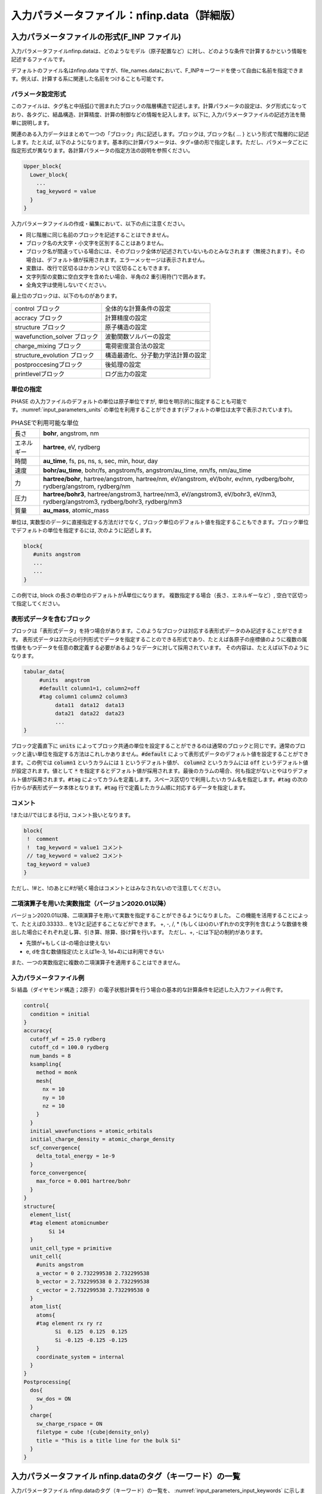 .. _input_parameters:

入力パラメータファイル：nfinp.data（詳細版）
============================================

入力パラメータファイルの形式(F_INP ファイル)
--------------------------------------------

入力パラメータファイルnfinp.dataは、どのようなモデル（原子配置など）に対し、どのような条件で計算するかという情報を記述するファイルです。

デフォルトのファイル名はnfinp.data
ですが、file_names.dataにおいて、F_INPキーワードを使って自由に名前を指定できます。例えば、計算する系に関連した名前をつけることも可能です。

パラメータ設定形式
~~~~~~~~~~~~~~~~~~

このファイルは、タグ名と中括弧{}で囲まれたブロックの階層構造で記述します。計算パラメータの設定は、タグ形式になっており、各タグに、結晶構造、計算精度、計算の制御などの情報を記入します。以下に,
入力パラメータファイルの記述方法を簡単に説明します。

関連のある入力データはまとめて一つの「ブロック」内に記述します。ブロックは,
ブロック名{ ... } という形式で階層的に記述します。たとえば,
以下のようになります。基本的に計算パラメータは、タグ=値の形で指定します。ただし、パラメータごとに指定形式が異なります。各計算パラメータの指定方法の説明を参照ください。

.. code-block:: text

 Upper_block{
   Lower_block{
     ...
     tag_keyword = value
   }
 }

入力パラメータファイルの作成・編集において、以下の点に注意ください。

-  同じ階層に同じ名前のブロックを記述することはできません。
-  ブロック名の大文字・小文字を区別することはありません。
-  ブロック名が間違っている場合には、そのブロック全体が記述されていないものとみなされます（無視されます）。その場合は、デフォルト値が採用されます。エラーメッセージは表示されません。
-  変数は、改行で区切るほかカンマ(,) で区切ることもできます。
-  文字列型の変数に空白文字を含めたい場合、半角の2 重引用符(”)で囲みます。
-  全角文字は使用しないでください。

最上位のブロックは、以下のものがあります。

============================ ==================================
control ブロック             全体的な計算条件の設定
accracy ブロック             計算精度の設定
structure ブロック           原子構造の設定
wavefunction_solver ブロック 波動関数ソルバーの設定
charge_mixing ブロック       電荷密度混合法の設定
structure_evolution ブロック 構造最適化、分子動力学法計算の設定
postproccesingブロック       後処理の設定
printlevelブロック           ログ出力の設定
============================ ==================================

単位の指定
~~~~~~~~~~

PHASE の入力ファイルのデフォルトの単位は原子単位ですが, 単位を明示的に指定することも可能です。\ :numref:`input_parameters_units` の単位を利用することができます(デフォルトの単位は太字で表示されています)。

.. table:: PHASEで利用可能な単位
 :name: input_parameters_units

 +------------+--------------------------------------------------------+
 | 長さ       | **bohr**, angstrom, nm                                 |
 +------------+--------------------------------------------------------+
 | エネルギー | **hartree**, eV, rydberg                               |
 +------------+--------------------------------------------------------+
 | 時間       | **au_time**, fs, ps, ns, s, sec, min, hour, day        |
 +------------+--------------------------------------------------------+
 | 速度       | **bohr/au_time**, bohr/fs, angstrom/fs,                |
 |            | angstrom/au_time, nm/fs, nm/au_time                    |
 +------------+--------------------------------------------------------+
 | 力         | **hartree/bohr**, hartree/angstrom, hartree/nm,        |
 |            | eV/angstrom, eV/bohr, ev/nm,                           |
 |            | rydberg/bohr, rydberg/angstrom, rydberg/nm             |
 +------------+--------------------------------------------------------+
 | 圧力       | **hartree/bohr3**, hartree/angstrom3, hartree/nm3,     |
 |            | eV/angstrom3, eV/bohr3,                                |
 |            | eV/nm3, rydberg/angstrom3, rydberg/bohr3, rydberg/nm3  |
 +------------+--------------------------------------------------------+
 | 質量       | **au_mass**, atomic_mass                               |
 +------------+--------------------------------------------------------+

単位は, 実数型のデータに直接指定する方法だけでなく,
ブロック単位のデフォルト値を指定することもできます。ブロック単位でデフォルトの単位を指定するには,
次のように記述します。

.. code-block:: text

 block{
    #units angstrom
    ...
    ...
 }

この例では, block の長さの単位のデフォルトがÅ単位になります。
複数指定する場合（長さ、エネルギーなど）, 空白で区切って指定してください。

表形式データを含むブロック
~~~~~~~~~~~~~~~~~~~~~~~~~~~~
ブロックは「表形式データ」を持つ場合があります。このようなブロックは対応する表形式データのみ記述することができます。
表形式データは2次元の行列形式でデータを指定することのできる形式であり、たとえば各原子の座標値のように複数の属性値をもつデータを任意の数定義する必要があるようなデータに対して採用されています。
その内容は、たとえば以下のようになります。

.. code-block:: text

 tabular_data{
      #units  angstrom
      #defaullt column1=1, column2=off
      #tag column1 column2 column3
           data11  data12  data13
           data21  data22  data23
           ...
 }

ブロック定義直下に :code:`units` によってブロック共通の単位を設定することができるのは通常のブロックと同じです。通常のブロックと違い単位を指定する方法はこれしかありません。:code:`#default` によって表形式データのデフォルト値を設定することができます。この例では :code:`column1` というカラムには :code:`1` というデフォルト値が、 :code:`column2` というカラムには :code:`off` というデフォルト値が設定されます。値として :code:`*` を指定するとデフォルト値が採用されます。最後のカラムの場合、何も指定がないとやはりデフォルト値が採用されます。:code:`#tag` によってカラムを定義します。スペース区切りで利用したいカラム名を指定します。\ :code:`#tag` の次の行からが表形式データ本体となります。\ :code:`#tag` 行で定義したカラム順に対応するデータを指定します。

コメント
~~~~~~~~

!または//ではじまる行は, コメント扱いとなります。

.. code-block:: text

 block{
  !  comment
  !  tag_keyword = value1 コメント
  // tag_keyword = value2 コメント
  tag_keyword = value3
 }

ただし、!#と、!のあとに#が続く場合はコメントとはみなされないので注意してください。

.. _input_parameters_binaryop_section:

二項演算子を用いた実数指定（バージョン2020.01以降）
~~~~~~~~~~~~~~~~~~~~~~~~~~~~~~~~~~~~~~~~~~~~~~~~~~~

バージョン2020.01以降、二項演算子を用いて実数を指定することができるようになりました。
この機能を活用することによって、たとえば0.33333... を1/3と記述することなどができます。
+, -, /, \* (もしくはx)のいずれかの文字列を含むような数値を検出した場合にそれぞれ足し算、引き算、除算、掛け算を行います。
ただし、+, -には下記の制約があります。

-  先頭が+もしくは-の場合は使えない
-  e, dを含む数値指定(たとえば1e-3, 1d+4)には利用できない

また、一つの実数指定に複数の二項演算子を適用することはできません。

入力パラメータファイル例
~~~~~~~~~~~~~~~~~~~~~~~~

Si 結晶（ダイヤモンド構造；2原子）の電子状態計算を行う場合の基本的な計算条件を記述した入力ファイル例です。

.. code-block:: text

  control{
    condition = initial
  }
  accuracy{
    cutoff_wf = 25.0 rydberg
    cutoff_cd = 100.0 rydberg
    num_bands = 8
    ksampling{
      method = monk
      mesh{
        nx = 10
        ny = 10
        nz = 10
      }
    }
    initial_wavefunctions = atomic_orbitals
    initial_charge_density = atomic_charge_density
    scf_convergence{
      delta_total_energy = 1e-9
    }
    force_convergence{
      max_force = 0.001 hartree/bohr
    }
  }
  structure{
    element_list{
    #tag element atomicnumber
          Si 14
    }
    unit_cell_type = primitive
    unit_cell{
      #units angstrom
      a_vector = 0 2.732299538 2.732299538
      b_vector = 2.732299538 0 2.732299538
      c_vector = 2.732299538 2.732299538 0
    }
    atom_list{
      atoms{
      #tag element rx ry rz
            Si  0.125  0.125  0.125
            Si -0.125 -0.125 -0.125
      }
      coordinate_system = internal
    }
  }
  Postprocessing{
    dos{
      sw_dos = ON
    }
    charge{
      sw_charge_rspace = ON
      filetype = cube !{cube|density_only}
      title = "This is a title line for the bulk Si"
    }
  }

入力パラメータファイル nfinp.dataのタグ（キーワード）の一覧
-----------------------------------------------------------

入力パラメータファイル nfinp.dataのタグ（キーワード）の一覧を、 :numref:`input_parameters_input_keywords` に示します。

.. table:: 入力パラメータファイル nfinp.dataのタグ（キーワード）の一覧
 :name: input_parameters_input_keywords

 +----------------+----------------+----------------+-------------------------------------+
 | 最上位ブロック | 第2, 3\        | タグ\          | 説明                                |
 |                | ブロック       | （キーワード） |                                     |
 +================+================+================+=====================================+
 | control        |                |                | 全体的な計算条\                     |
 |                |                |                | 件設定ブロック                      |
 +----------------+----------------+----------------+-------------------------------------+
 |                |                | condition      | preparation,                        |
 |                |                |                | -2：入\                             |
 |                |                |                | 力座標の表示,\                      |
 |                |                |                | 対\                                 |
 |                |                |                | 称操作の生成,k\                     |
 |                |                |                | 点の生成まで\                       |
 |                |                |                | で終了します。                      |
 |                |                |                |                                     |
 |                |                |                | automatic,                          |
 |                |                |                | -1：継続\                           |
 |                |                |                | 可能であれば\                       |
 |                |                |                | 計算継続になり\                     |
 |                |                |                | ます。そうでな\                     |
 |                |                |                | ければ、計算開\                     |
 |                |                |                | 始になります。                      |
 |                |                |                |                                     |
 |                |                |                | initial, 0                          |
 |                |                |                | ：計算開始                          |
 |                |                |                |                                     |
 |                |                |                | continuation,                       |
 |                |                |                | 1：計算継続                         |
 |                |                |                |                                     |
 |                |                |                | (以下の2\                           |
 |                |                |                | つはekcal\                          |
 |                |                |                | によ\                               |
 |                |                |                | る計算で使用)                       |
 |                |                |                |                                     |
 |                |                |                | fixed_charge,                       |
 |                |                |                | 2：電荷\                            |
 |                |                |                | を固定して計算                      |
 |                |                |                |                                     |
 |                |                |                | fixed_charge\                       |
 |                |                |                | _continuation,                      |
 |                |                |                | 3：固定\                            |
 |                |                |                | 電荷+計算継続                       |
 |                |                |                |                                     |
 |                |                |                | デフォルト\                         |
 |                |                |                | 値はautomatic                       |
 |                |                |                | です。                              |
 +----------------+----------------+----------------+-------------------------------------+
 |                |                | cpumax         | CPU\                                |
 |                |                |                | 時\                                 |
 |                |                |                | 間の上限（デフ\                     |
 |                |                |                | ォルト：86400                       |
 |                |                |                | sec）                               |
 |                |                |                |                                     |
 |                |                |                | 単位：{sec,                         |
 |                |                |                | min, hour,                          |
 |                |                |                | day}                                |
 +----------------+----------------+----------------+-------------------------------------+
 |                |                | max_iteration  | 総SCF回\                            |
 |                |                |                | 数（イタレーシ\                     |
 |                |                | max_total\     | ョン）の制限値                      |
 |                |                | _scf_iteration |                                     |
 +----------------+----------------+----------------+-------------------------------------+
 |                |                | max_mdstep     | 総MD計算数の\                       |
 |                |                |                | 制限値（デフォ\                     |
 |                |                |                | ルトは無制限）                      |
 +----------------+----------------+----------------+-------------------------------------+
 |                |                | max\           | 1M\                                 |
 |                |                | _scf_iteration | Dステップ内のS\                     |
 |                |                |                | CF回数の制限値                      |
 |                |                |                |                                     |
 |                |                |                | （デフォ\                           |
 |                |                |                | ルトは無制限）                      |
 +----------------+----------------+----------------+-------------------------------------+
 |                |                | nfstopcheck    | ファイ\                             |
 |                |                |                | ルnfstop.data                       |
 |                |                |                | に書かれた数\                       |
 |                |                |                | 値で、処理を停\                     |
 |                |                |                | 止するべき更新\                     |
 |                |                |                | 回数を決定（デ\                     |
 |                |                |                | フォルト：1）                       |
 +----------------+----------------+----------------+-------------------------------------+
 |                |                | sw_ekzaj       | phase\                              |
 |                |                |                | で、ekcalの入\                      |
 |                |                |                | 力となる波動関\                     |
 |                |                |                | 数ファイルF\_\                      |
 |                |                |                | ZAJ\                                |
 |                |                |                | への出\                             |
 |                |                |                | 力を行うときON\                     |
 |                |                |                | にす\                               |
 |                |                |                | る。EKCALでそ\                      |
 |                |                |                | のファイルを読\                     |
 |                |                |                | み込むときもON\                     |
 |                |                |                | にする\                             |
 |                |                |                | 。ただし、 :math:`\Gamma` 点\       |
 |                |                |                | の計算でしか使\                     |
 |                |                |                | 用できません。                      |
 |                |                |                |                                     |
 |                |                |                | デフ\                               |
 |                |                |                | ォルト値はOFF                       |
 |                |                |                | です。                              |
 +----------------+----------------+----------------+-------------------------------------+
 | accuracy       |                |                | 計\                                 |
 |                |                |                | 算精度の制御用\                     |
 |                |                |                | ブロック識別子                      |
 +----------------+----------------+----------------+-------------------------------------+
 |                |                | cutoff_wf      | 波\                                 |
 |                |                |                | 動関数のカット\                     |
 |                |                |                | オフエネルギー                      |
 +----------------+----------------+----------------+-------------------------------------+
 |                |                | cutoff_cd      | 電\                                 |
 |                |                |                | 荷密度のカット\                     |
 |                |                |                | オフエネルギー                      |
 +----------------+----------------+----------------+-------------------------------------+
 |                |                | num_bands      | バンド数                            |
 +----------------+----------------+----------------+-------------------------------------+
 |                | ksampling      |                |                                     |
 +----------------+----------------+----------------+-------------------------------------+
 |                |                | method         | k点のサンプリング法。               |
 |                |                |                |                                     |
 |                |                |                | monk：                              |
 |                |                |                | Monkhorst-Pack\                     |
 |                |                |                | 法。                                |
 |                |                |                |                                     |
 |                |                |                | mesh：メッシュ\                     |
 |                |                |                | を生成します。                      |
 |                |                |                |                                     |
 |                |                |                | file：フ\                           |
 |                |                |                | ァイルから入力                      |
 |                |                |                |                                     |
 |                |                |                | direc\                              |
 |                |                |                | t_in：直接記述                      |
 |                |                |                |                                     |
 |                |                |                | gamma                               |
 |                |                |                | ：\ :math:`\                        |
 |                |                |                | \Gamma`\ 点のみ                     |
 |                |                |                |                                     |
 |                |                |                | デフォルトは\                       |
 |                |                |                | Monkhorst-Pack\                     |
 |                |                |                | 法                                  |
 +----------------+----------------+----------------+-------------------------------------+
 |                | mesh           |                | メッシュの分割数                    |
 +----------------+----------------+----------------+-------------------------------------+
 |                |                | nx, ny, nz     | x,y,z                               |
 |                |                |                | 方向への分割数                      |
 |                |                |                |                                     |
 |                |                |                | デフォルト値=\                      |
 |                |                |                | (4\                                 |
 |                |                |                | ,4,4)、上限値=\                     |
 |                |                |                | (20,20,20)                          |
 +----------------+----------------+----------------+-------------------------------------+
 |                | kshift         |                | Monkhorst-Pack\                     |
 |                |                |                | 法で\                               |
 |                |                |                | のみ有効なタグ                      |
 +----------------+----------------+----------------+-------------------------------------+
 |                |                | k1, k2, k3     | メッシュ\                           |
 |                |                |                | のずれの指定（\                     |
 |                |                |                | 入力値は[0.0,\                      |
 |                |                |                | 0.5] の範囲）                       |
 |                |                |                |                                     |
 |                |                |                | デフォルト値：\                     |
 |                |                |                |                                     |
 |                |                |                | hexgonal                            |
 |                |                |                | の場合： k1 =                       |
 |                |                |                | k2 = 0, k3 =                        |
 |                |                |                | 0.5                                 |
 |                |                |                |                                     |
 |                |                |                | そ                                  |
 |                |                |                | れ以外の場合：                      |
 |                |                |                | k1 = k2 = k3 =                      |
 |                |                |                | 0.5                                 |
 |                |                |                |                                     |
 |                |                |                | ただし0.5                           |
 |                |                |                | はメッ\                             |
 |                |                |                | シュの刻み幅の\                     |
 |                |                |                | 半分の値を指す                      |
 +----------------+----------------+----------------+-------------------------------------+
 |                | kpoints        |                | k 点の重みづけ                      |
 +----------------+----------------+----------------+-------------------------------------+
 |                |                | kx ky kz denom |                                     |
 |                |                | weight         | k=                                  |
 |                |                |                | (kx/denom,                          |
 |                |                |                | ky/denom,                           |
 |                |                |                | kz/denom)                           |
 |                |                |                |                                     |
 |                |                |                | k\                                  |
 |                |                |                | 点の座標値と\                       |
 |                |                |                | 、その重みづけ                      |
 +----------------+----------------+----------------+-------------------------------------+
 |                | smearing       |                | k\                                  |
 |                |                |                | 点サンプリ\                         |
 |                |                |                | ングのsmearing                      |
 +----------------+----------------+----------------+-------------------------------------+
 |                |                | method         | parabolic                           |
 |                |                |                | ：Parabolic法（デフォルト）         |
 |                |                |                |                                     |
 |                |                |                | cold ：Cold smearing 法\            |
 |                |                |                | （金属系で有効）                    |
 |                |                |                |                                     |
 |                |                |                | tetrahedral：Tetrahedral法          |
 |                |                |                |                                     |
 |                |                |                | improved_tetrahedron :              |
 |                |                |                | 改良tetrahedron法                   |
 |                |                |                |                                     |
 |                |                |                | tetrahedral                         |
 |                |                |                | またはimproved_tetrahedron          |
 |                |                |                | としたときにはk点サンプリングの\    |
 |                |                |                | methodはmeshである必要があります。\ |
 |                |                |                | バージョン2020.01以降tetrahedral\   |
 |                |                |                | またはimproved_tetrahedronの場合の\ |
 |                |                |                | k点サンプリングmethodの\            |
 |                |                |                | デフォルト値はmeshに変更されたため\ |
 |                |                |                | 、明示的な指定は不要になりました。  |
 +----------------+----------------+----------------+-------------------------------------+
 |                |                | width          | smearing幅（デフォルト値：0.001\    |
 |                |                |                | hartree）                           |
 |                |                |                |                                     |
 |                |                |                | method = parabolicとcold            |
 |                |                |                | の時に使用                          |
 +----------------+----------------+----------------+-------------------------------------+
 |                | (タグなし)     |                |                                     |
 +----------------+----------------+----------------+-------------------------------------+
 |                |                | xctype         | 交換相関エ\                         |
 |                |                |                | ネルギー(LDA,GGA)                   |
 |                |                |                |                                     |
 |                |                |                | LDA ： LDAPW91, PZ                  |
 |                |                |                |                                     |
 |                |                |                | GGA ： GGAPBE, REVPBE               |
 +----------------+----------------+----------------+-------------------------------------+
 |                | s\             |                | 自己無憧\                           |
 |                | cf_convergence |                | 着場の収束判定                      |
 +----------------+----------------+----------------+-------------------------------------+
 |                |                | delta\         | 原子あたりの\                       |
 |                |                | _total_energy  | 全エネルギーの\                     |
 |                |                |                | 計算誤差の上限\                     |
 |                |                |                | :math:`\Delta E`                    |
 |                |                |                |                                     |
 |                |                |                | （デフォルト値：                    |
 |                |                |                | :math:`10^{- 9}`                    |
 |                |                |                | hartree）                           |
 +----------------+----------------+----------------+-------------------------------------+
 |                |                | succession     | ここで指定するsuccession回数連続\   |
 |                |                |                | して誤差が :math:`\Delta E` \       |
 |                |                |                | 以内に収まったときにSCF収束したと\  |
 |                |                |                | 判断する。構造緩和している、\       |
 |                |                |                | あるいは有限温度計算している場合は\ |
 |                |                |                | 原子位置の更新手続きに移る。        |
 |                |                |                | （デフォルト値：2）                 |
 +----------------+----------------+----------------+-------------------------------------+
 |                | for\           |                | 力の収束判定                        |
 |                | ce_convergence |                |                                     |
 +----------------+----------------+----------------+-------------------------------------+
 |                |                | max_force      | 全原子に働く力の最大値が\           |
 |                |                |                | この値より小さくなれば計算を終了    |
 |                |                |                |                                     |
 |                |                |                | （デフォルト値：0.001               |
 |                |                |                | hartree/bohr）                      |
 +----------------+----------------+----------------+-------------------------------------+
 |                | ek_convergence |                | 固有値の収束判定。                  |
 |                |                |                | ekcalによる計算専用の識別子         |
 +----------------+----------------+----------------+-------------------------------------+
 |                |                | n\             | 収束を促進するために追加する\       |
 |                |                | um_extra_bands | 追加バンド（これらのバンドの固有値\ |
 |                |                |                | は収束が保証されない）の数。\       |
 |                |                |                | 基底関数が増え、収束を促進する効果\ |
 |                |                |                | がある。                            |
 |                |                |                | （デフォルト値：2）                 |
 +----------------+----------------+----------------+-------------------------------------+
 |                |                | num\           | k点一個当たりの\                    |
 |                |                | _max_iteration | 最大の更新回数\                     |
 |                |                |                | （デフォルト値：300）               |
 +----------------+----------------+----------------+-------------------------------------+
 |                |                | sw\            | 固有値評価用スイッチ                |
 |                |                | _eval_eig_diff |                                     |
 |                |                |                | { 1, on, yes }：評価あり\           |
 |                |                |                | （デフォルト）                      |
 |                |                |                |                                     |
 |                |                |                | { 0, off, no }：評価なし            |
 +----------------+----------------+----------------+-------------------------------------+
 |                |                | delta\         | 固有値の許容誤差                    |
 |                |                | _eigenvalue    |                                     |
 |                |                |                | （デフォルト値：                    |
 |                |                |                | :math:`10^{- 5}` hartree）          |
 +----------------+----------------+----------------+-------------------------------------+
 |                |                | succession     | 計算の繰り\                         |
 |                |                |                | 返し回数（デフォルト値：2）         |
 +----------------+----------------+----------------+-------------------------------------+
 |                | (タグなし)     |                |                                     |
 +----------------+----------------+----------------+-------------------------------------+
 |                |                | initial\       | 波動関数の初期値                    |
 |                |                | _wavefunctions |                                     |
 |                |                |                | 選択肢：{ random_numbers,           |
 |                |                |                | matrix_diagon, atomic_orbitals,     |
 |                |                |                | file }                              |
 |                |                |                |                                     |
 |                |                |                | random_numbers: 乱数で初期化        |
 |                |                |                |                                     |
 |                |                |                | matrix_diagon: 小行列対角化で初期化 |
 |                |                |                |                                     |
 |                |                |                | atomic_orbitals: 原子軌道で初期化   |
 |                |                |                |                                     |
 |                |                |                | file: F_ZAJで指定されるファイル\    |
 |                |                |                | から読み込んだ波動関数で初期化      |
 +----------------+----------------+----------------+-------------------------------------+
 |                | matrix_diagon  |                | 波動関数の初期値を小行列対\         |
 |                |                |                | 角化法で与える                      |
 +----------------+----------------+----------------+-------------------------------------+
 |                |                | cutoff_wf      | 波動関数のカットオフエネルギー      |
 +----------------+----------------+----------------+-------------------------------------+
 |                | (タグなし)     |                |                                     |
 +----------------+----------------+----------------+-------------------------------------+
 |                |                | initial\       | 電荷密度の初期分布                  |
 |                |                | _charge_density|                                     |
 |                |                |                | 選択肢：{Gauss,                     |
 |                |                |                | atomic_charge_density, file}        |
 |                |                |                |                                     |
 |                |                |                | Gauss:                              |
 |                |                |                | ガウス分布関数の重ね\               |
 |                |                |                | 合わせで初期化                      |
 |                |                |                |                                     |
 |                |                |                | atomic_charge_density:              |
 |                |                |                | 原子の電子密度の重ね\               |
 |                |                |                | 合わせで初期化                      |
 |                |                |                |                                     |
 |                |                |                | file:                               |
 |                |                |                | ファイルF_CHGTから入力              |
 +----------------+----------------+----------------+-------------------------------------+
 |                | precalculation |                |                                     |
 +----------------+----------------+----------------+-------------------------------------+
 |                |                | nel_Ylm        | 予め計算してメ\                     |
 |                |                |                | モリー上に保持\                     |
 |                |                |                | しておく球面調\                     |
 |                |                |                | 和関数の\                           |
 |                |                |                | 最高次数（デフ\                     |
 |                |                |                | ォルト値は9）                       |
 +----------------+----------------+----------------+-------------------------------------+
 | structure      |                |                | 構造設定用\                         |
 |                |                |                | ブロック識別子                      |
 +----------------+----------------+----------------+-------------------------------------+
 |                | unit_cell_type |                | 単位胞の型。                        |
 |                |                |                | 選択肢：                            |
 |                |                |                | {primitive, Bravais }               |
 +----------------+----------------+----------------+-------------------------------------+
 |                | unit_cell      | a_vector       | unit cell                           |
 |                |                |                | 単位胞の指定。\                     |
 |                |                | b_vector       | 以下のいずれか\                     |
 |                |                |                | の方法で与える                      |
 |                |                | c_vector       |                                     |
 |                |                |                | 各\                                 |
 |                |                | a, b, c        | 格子ベクトルの\                     |
 |                |                |                |                                     |
 |                |                | alpha,         | :math:`(x,y,z)` 成分                |
 |                |                |                | 　                                  |
 |                |                | beta,          |                                     |
 |                |                |                | デフォルトの単位はBohr              |
 |                |                | gamma          |                                     |
 |                |                |                | 格子定数 a, b, c                    |
 |                |                |                |                                     |
 |                |                |                | b–c軸、c–a軸、a–b軸のなす角         |
 |                |                |                |                                     |
 |                |                |                | (角度のデフォルト単位はdegree)      |
 +----------------+----------------+----------------+-------------------------------------+
 |                | symmetry       |                |                                     |
 +----------------+----------------+----------------+-------------------------------------+
 |                |                | method         | 選択肢:{manual,                     |
 |                |                |                | automatic}                          |
 |                |                |                |                                     |
 |                |                |                | automaticを選択すると\              |
 |                |                |                | 自動的に対称性を決定します。        |
 +----------------+----------------+----------------+-------------------------------------+
 |                |                | cry\           | 選択肢：                            |
 |                |                | stal_structure |                                     |
 |                |                |                | {diamond,hexagonal,                 |
 |                |                |                | fcc, bcc, simple cubic}             |
 +----------------+----------------+----------------+-------------------------------------+
 |                | tspace         |                | 柳瀬章「空間群のプログラム\         |
 |                |                |                | TSPACE」(裳華房)\                   |
 |                |                |                | および、ABCAP\                      |
 |                |                |                | のマニュアルを参照                  |
 +----------------+----------------+----------------+-------------------------------------+
 |                |                | lattice_system |                                     |
 |                |                |                | {rhombohedral,                      |
 |                |                |                | trigonal,r,t,-1}                    |
 |                |                |                |                                     |
 |                |                |                | {hexagonal,h,                       |
 |                |                |                | 0}、{primitive                      |
 |                |                |                | ,simple,p,s,1}                      |
 |                |                |                |                                     |
 |                |                |                | {facecentered                       |
 |                |                |                | ,f,2}、{                            |
 |                |                |                | bodycentered,b,3}                   |
 |                |                |                |                                     |
 |                |                |                | {bottomcentered                     |
 |                |                |                | ,basecentered                       |
 |                |                |                | ,onefacecenter                      |
 |                |                |                | ed,bot,ba,o,4}                      |
 +----------------+----------------+----------------+-------------------------------------+
 |                |                | num_generators | 生成元の数                          |
 |                |                |                | (:math:`1 \sim 3`                   |
 |                |                |                | の整数値)                           |
 +----------------+----------------+----------------+-------------------------------------+
 |                |                | generators     | 生成元                              |
 +----------------+----------------+----------------+-------------------------------------+
 |                |                | af_generator   | 磁性\                               |
 |                |                |                | 空間群の生成元                      |
 +----------------+----------------+----------------+-------------------------------------+
 |                | (第3 タグなし) |                |                                     |
 +----------------+----------------+----------------+-------------------------------------+
 |                |                | sw_inversion   | 反転対称性の有無                    |
 +----------------+----------------+----------------+-------------------------------------+
 |                | (第2 タグなし) |                |                                     |
 +----------------+----------------+----------------+-------------------------------------+
 |                |                | nspin          | スピン自由度                        |
 |                |                |                |                                     |
 |                |                |  (2023.01以降) | 入力値：{1,2,-2}から選択。          |
 |                |                |                | 2D版では4も選択可能。               |
 |                |                |                | 4はnoncollinear計算に対応。         |
 |                |                +----------------+-------------------------------------+
 |                |                | magnetic_state | スピン自由度                        |
 |                |                |                |                                     |
 |                |                | 上のnspinが\   | 入力値：{nonmgnetic,\               |
 |                |                | 設定されている\| antiferro, magnetic}\               |
 |                |                | 場合はこの\    | から選択。                          |
 |                |                | 設定は読み\    |                                     |
 |                |                | 飛ばされる。   | nonmagneticはnonmagあるいはnoneと\  |
 |                |                |                | 省略も可。antiferroはafと省略可。   |
 |                |                |                | magneticはmagと省略可。\            |
 |                |                |                | また、プログラム開発の歴史的経緯か\ |
 |                |                |                | ら、para、ferroの設定も可能。\      |
 |                |                |                | paraはnonmagneticとferroはmagnetic\ |
 |                |                |                | と同じである。\                     |
 |                |                |                | nonmagnetic、nonmag、noneあるいは\  |
 |                |                |                | paraはnspin=1に、magnetic、mag\     |
 |                |                |                | あるいはferroはnspin=2に対応する。\ |
 |                |                |                | また、antiferroあるいはafはnspin=-2\|
 |                |                |                | に対応する。                        |
 |                |                |                | 2D版ではnoncollinearの設定も可能。  |
 |                |                |                | noncollinearはnspin=4に対応する。   |
 |                |                +----------------+-------------------------------------+
 |                |                | noncollinearについては\                              |
 |                |                | :numref:`advanced_noncollinear_section` を参照。     |
 +----------------+----------------+----------------+-------------------------------------+
 |                | atom_list      |                | 原子構成                            |
 +----------------+----------------+----------------+-------------------------------------+
 |                |                | coo\           | 選択肢                              |
 |                |                | rdinate_system | ：{cartesian,                       |
 |                |                |                | internal}                           |
 +----------------+----------------+----------------+-------------------------------------+
 |                | atoms          |                |                                     |
 +----------------+----------------+----------------+-------------------------------------+
 |                |                | rx, ry, rz     | 座標                                |
 +----------------+----------------+----------------+-------------------------------------+
 |                |                | element        | 元素名                              |
 +----------------+----------------+----------------+-------------------------------------+
 |                |                | mobile         | 可動性                              |
 |                |                |                |                                     |
 |                |                |                | 入力値                              |
 |                |                |                | は{1,0}、{on,off}、{yes,no}         |
 |                |                |                | のどれでも可                        |
 +----------------+----------------+----------------+-------------------------------------+
 |                |                | weight         | 重みづけ                            |
 |                |                |                |                                     |
 |                |                |                | weight = 2 は                       |
 |                |                |                | sw_inversion = onの時のみ有効       |
 |                |                |                |                                     |
 |                |                |                | このとき、反転対称の位置\           |
 |                |                |                | にも原子を生成                      |
 +----------------+----------------+----------------+-------------------------------------+
 |                | element_list   |                |                                     |
 +----------------+----------------+----------------+-------------------------------------+
 |                |                | element        | 元素名(atomsのelement\              |
 |                |                |                | の入力値と一致させる)               |
 +----------------+----------------+----------------+-------------------------------------+
 |                |                | atomic_number  | 原子番号                            |
 +----------------+----------------+----------------+-------------------------------------+
 |                |                | mass           | 質量                                |
 +----------------+----------------+----------------+-------------------------------------+
 |                |                | zeta           | スピン分極                          |
 |                |                |                | s=(nup-ndown)/(nup+ndown)           |
 +----------------+----------------+----------------+-------------------------------------+
 |                |                | deviation      | 初期電荷をガウ\                     |
 |                |                |                | ス関数の和で与\                     |
 |                |                |                | えるときの各ガ\                     |
 |                |                |                | ウス関数の偏差。                    |
 |                |                |                |                                     |
 |                |                |                | タグ名には devや\                   |
 |                |                |                | standard_deviation\                 |
 |                |                |                | も使用可                            |
 +----------------+----------------+----------------+-------------------------------------+
 | wavefu\        | solver         |                | 波動関数ソルバ\                     |
 | nction_solvers |                |                | ー（詳しくは\                       |
 |                |                |                | :numref:`input_param_wfsol1` と\    |
 |                |                |                | :numref:`input_param_wfsol2`        |
 |                |                |                | を参照）                            |
 +----------------+----------------+----------------+-------------------------------------+
 |                |                | sol            | ソルバーの種類                      |
 |                |                |                |                                     |
 |                |                |                | MatrixDiagon                        |
 |                |                |                | ：行列対角化法                      |
 |                |                |                |                                     |
 |                |                |                | lm+MSD：                            |
 |                |                |                | lm(一次元探索)+                     |
 |                |                |                | MSD(改良                            |
 |                |                |                | 型最急降下法)                       |
 |                |                |                |                                     |
 |                |                |                | RMM2P,                              |
 |                |                |                | RMM3：RMM 法                        |
 |                |                |                |                                     |
 |                |                |                | MSD：                               |
 |                |                |                | 修正最速降下法                      |
 |                |                |                |                                     |
 |                |                |                | pdavidson:                          |
 |                |                |                | 分割Davidson法                      |
 |                |                |                |                                     |
 |                |                |                | pkosugi:                            |
 |                |                |                | 分割Kosugi法                        |
 +----------------+----------------+----------------+-------------------------------------+
 |                |                | till_n         | 何回の\                             |
 |                |                |                | 更新まで、sol                       |
 |                |                |                | で指定された波動関数の              |
 |                |                |                |                                     |
 |                |                |                | 更新方法を適用するかを指定          |
 +----------------+----------------+----------------+-------------------------------------+
 |                |                | dts            | 計算開始\                           |
 |                |                |                | 時の時間刻み幅                      |
 +----------------+----------------+----------------+-------------------------------------+
 |                |                | dte            | itr                                 |
 |                |                |                | で指定され\                         |
 |                |                |                | た更新の回数に\                     |
 |                |                |                | おける時間刻み                      |
 |                |                |                |                                     |
 |                |                |                | 幅。dtsの値\                        |
 |                |                |                | のみが入力され\                     |
 |                |                |                | た場合にはdte\                      |
 |                |                |                | にも同じ値を適用                    |
 +----------------+----------------+----------------+-------------------------------------+
 |                |                | itr            | 時間刻み幅を変化さ\                 |
 |                |                |                | せる回数の指定                      |
 +----------------+----------------+----------------+-------------------------------------+
 |                |                | var            | 補間の形式。選\                     |
 |                |                |                | 択肢：{linear,                      |
 |                |                |                | tanh}。既定値はlinear               |
 +----------------+----------------+----------------+-------------------------------------+
 |                |                | prec           | 前処理の有無。                      |
 |                |                |                | 選択肢：{on,off}                    |
 +----------------+----------------+----------------+-------------------------------------+
 |                |                | cmix           | 電荷混合法\                         |
 |                |                |                | の指定用変数。                      |
 |                |                |                | charge_mixing                       |
 |                |                |                | タグの\                             |
 |                |                |                | mixing_methods                      |
 |                |                |                | で指\                               |
 |                |                |                | 定されている、\                     |
 |                |                |                | 各方法に割り振\                     |
 |                |                |                | られた番号を使\                     |
 |                |                |                | って指定する。                      |
 +----------------+----------------+----------------+-------------------------------------+
 |                |                | submat         | onのときsub\                        |
 |                |                |                | space_rotation\                     |
 |                |                |                | の指定に従って\                     |
 |                |                |                | subspace                            |
 |                |                |                | rotation\                           |
 |                |                |                | を行う。選\                         |
 |                |                |                | 択肢：{on,off}                      |
 +----------------+----------------+----------------+-------------------------------------+
 |                | lin\           |                | 一次元探索\                         |
 |                | e_minimization |                | に関係した制御                      |
 +----------------+----------------+----------------+-------------------------------------+
 |                |                | dt\            | 一次元探索をお\                     |
 |                |                | _lower_critical| こなう時の時間\                     |
 |                |                |                | 刻みの下限と上限                    |
 |                |                | dt\            |                                     |
 |                |                | _upper_critical|                                     |
 |                |                |                | (デフォルト値はそ\                  |
 |                |                |                | れぞれ、0.005と2.0)                 |
 +----------------+----------------+----------------+-------------------------------------+
 |                |                | delta_lmdenom  |                                     |
 +----------------+----------------+----------------+-------------------------------------+
 |                | rmm            |                | 残差最小化法                        |
 +----------------+----------------+----------------+-------------------------------------+
 |                |                | imGSrmm        | RMM\                                |
 |                |                |                | 法で更新した波\                     |
 |                |                |                | 動関数に対して\                     |
 |                |                |                | 、Gram–Schmidt\                     |
 |                |                |                | の直交化法\                         |
 |                |                |                | を適用する頻度\                     |
 |                |                |                | (デフォルト値は、毎回\              |
 |                |                |                | 実行のimGSrmm                       |
 |                |                |                | = 1)                                |
 +----------------+----------------+----------------+-------------------------------------+
 |                |                | rr\            | バンド毎の収束\                     |
 |                |                | _Critical_Value| 判定条件。波動\                     |
 |                |                |                | 関数の残差のノ\                     |
 |                |                |                | ルムがここで指\                     |
 |                |                |                | 定された値以下\                     |
 |                |                |                | になれば、その\                     |
 |                |                |                | バンドはそれ以\                     |
 |                |                |                | 降更新されない                      |
 +----------------+----------------+----------------+-------------------------------------+
 |                |                | edelta\        | 波動関数のソルバーをRMM法に変える\  |
 |                |                | _change_to_rmm | ときの、全エネルギー収束判定条件。  |
 |                |                |                | ここで指定する値より全エネルギーの\ |
 |                |                |                | 収束が悪いときは、その前のソルバー\ |
 |                |                |                | を続けて使う。                      |
 |                |                |                | デフォルト値は1e-3 hartree；        |
 +----------------+----------------+----------------+-------------------------------------+
 |                | sub\           |                | subspace\                           |
 |                | space_rotation |                | 対角\                               |
 |                |                |                | 化に関する制御                      |
 +----------------+----------------+----------------+-------------------------------------+
 |                |                | subspa\        | デ\                                 |
 |                |                | ce_matrix_size | フォルトの入力\                     |
 |                |                |                | 値はバンドの数                      |
 |                |                |                | (num_bands)                         |
 |                |                |                |                                     |
 |                |                |                | num_bandsよ\                        |
 |                |                |                | りも大きな値が\                     |
 |                |                |                | 入力された場合\                     |
 |                |                |                | には、強制的に\                     |
 |                |                |                | num_bands\                          |
 |                |                |                | の値を\                             |
 |                |                |                | 入力値に設定                        |
 +----------------+----------------+----------------+-------------------------------------+
 |                |                | damping_factor | 非対角\                             |
 |                |                |                | 要素のダンピン\                     |
 |                |                |                | グ係数。[0.0,1.0]                   |
 |                |                |                | の範囲外の値\                       |
 |                |                |                | が入力された場\                     |
 |                |                |                | 合には、入力値\                     |
 |                |                |                | を強制的に1.0に設定                 |
 +----------------+----------------+----------------+-------------------------------------+
 |                |                | period         | solverタグの\                       |
 |                |                |                | submatがONにな\                     |
 |                |                |                | っている場合、\                     |
 |                |                |                | periodに1回\                        |
 |                |                |                | subspace_rotationを行います。       |
 |                |                |                |                                     |
 |                |                |                | 例えば\                             |
 |                |                |                | period=3のとき\                     |
 |                |                |                | iteration(i)のう\                   |
 |                |                |                | ち、i=1,4,7,10                      |
 |                |                |                | ,...がsubspace rotation             |
 |                |                |                | を行う対象に\                       |
 |                |                |                | なります。デフ\                     |
 |                |                |                | ォルト値は1。                       |
 +----------------+----------------+----------------+-------------------------------------+
 |                |                | critical_ratio | 非対角項の要\                       |
 |                |                |                | 素の値(1要素あ\                     |
 |                |                |                | たり)と対角項\                      |
 |                |                |                | の要素の値(1要\                     |
 |                |                |                | 素あたり)の比\                      |
 |                |                |                | がいったん\                         |
 |                |                |                | critical_ratioより\                 |
 |                |                |                | 小さくなった点\                     |
 |                |                |                | に対しては、そ\                     |
 |                |                |                | れ以後subspace rotation\            |
 |                |                |                | を行いません。                      |
 |                |                |                |                                     |
 |                |                |                | デフォルト\                         |
 |                |                |                | 値は\ :math:`10^{-15}`              |
 +----------------+----------------+----------------+-------------------------------------+
 | charge_mixing  |                |                | 電荷混合法。（詳しくは\             |
 |                |                |                | :numref:`input_param_cmix` と       |
 |                |                |                | :numref:`input_param_wfsol2`        |
 |                |                |                | を参照）                            |
 +----------------+----------------+----------------+-------------------------------------+
 |                | mixing_methods |                | 電荷\                               |
 |                |                |                | 密度の混合法。                      |
 +----------------+----------------+----------------+-------------------------------------+
 |                |                | method         | 選択肢：{                           |
 |                |                |                | simple,                             |
 |                |                |                | broyden2,                           |
 |                |                |                | pulay }                             |
 |                |                |                |                                     |
 |                |                |                | デフォルトはpulay                   |
 +----------------+----------------+----------------+-------------------------------------+
 |                |                | rmxs           | 計算\                               |
 |                |                |                | 開始時の電荷密\                     |
 |                |                |                | 度を混ぜる割合\                     |
 |                |                |                |                                     |
 |                |                |                | デフォルト値は0.4                   |
 +----------------+----------------+----------------+-------------------------------------+
 |                |                | rmxe           | itr                                 |
 |                |                |                | 回の更新\                           |
 |                |                |                | の後に電荷密度                      |
 |                |                |                | を混ぜる割合。                      |
 |                |                |                |                                     |
 |                |                |                | デフォルト値は                      |
 |                |                |                | 0.4。rmxs                           |
 |                |                |                | の値の\                             |
 |                |                |                | みが入力された\                     |
 |                |                |                | 場合には、rmxe                      |
 |                |                |                | にも同じ値を適用。                  |
 +----------------+----------------+----------------+-------------------------------------+
 |                |                | itr            | 電荷密度\                           |
 |                |                |                | の混合比(rmx)\                      |
 |                |                |                | を変化させる回数                    |
 +----------------+----------------+----------------+-------------------------------------+
 |                |                | var            | rmx\                                |
 |                |                |                | を変化させる方法(itr回のSCF回数の\  |
 |                |                |                | 間にrmxsからrmxeまで）。\           |
 |                |                |                | 選択肢：｛linear, tanh}             |
 +----------------+----------------+----------------+-------------------------------------+
 |                |                | prec           | 前処理の有無。\                     |
 |                |                |                | 選択肢：{on, off}                   |
 +----------------+----------------+----------------+-------------------------------------+
 |                |                | istr           | method が\                          |
 |                |                |                | simple 以外\                        |
 |                |                |                | の場合に、istr\                     |
 |                |                |                | 回の更新後に\                       |
 |                |                |                | 、指定した方法\                     |
 |                |                |                | で電荷を混ぜる                      |
 +----------------+----------------+----------------+-------------------------------------+
 |                |                | nbmix          | 蓄えておくべ\                       |
 |                |                |                | き電荷密度デー\                     |
 |                |                |                | タの回数を指定                      |
 +----------------+----------------+----------------+-------------------------------------+
 |                |                | update         | nbmix\                              |
 |                |                |                | 回分用\                             |
 |                |                |                | 意されている電\                     |
 |                |                |                | 荷密度の配列を\                     |
 |                |                |                | 使い切った時の\                     |
 |                |                |                | 処理の選択法。                      |
 |                |                |                |                                     |
 |                |                |                | 選択肢：{anew,renew}                |
 |                |                |                |                                     |
 |                |                |                | anew\                               |
 |                |                |                | はそれまでのデータを全\             |
 |                |                |                | て棄却して新規に開始。              |
 |                |                |                |                                     |
 |                |                |                | renew は\                           |
 |                |                |                | 最も古いデータ\                     |
 |                |                |                | を最新のデータ\                     |
 |                |                |                | と入れ換える。                      |
 +----------------+----------------+----------------+-------------------------------------+
 |                | charge\_       |                |                                     |
 |                | preconditioning|                |                                     |
 +----------------+----------------+----------------+-------------------------------------+
 |                |                | amix           | 前処理変数a                         |
 +----------------+----------------+----------------+-------------------------------------+
 |                |                | bmix           | 前処理変数b                         |
 +----------------+----------------+----------------+-------------------------------------+
 | struc\         |                |                | 構造緩和計算用\                     |
 | ture_evolution |                |                | ブロック識別子                      |
 +----------------+----------------+----------------+-------------------------------------+
 |                |                | method         | 選択肢：{sd,                        |
 |                |                |                | quench, gdiis,                      |
 |                |                |                | bfgs, cg, cg2,                      |
 |                |                |                | fire,                               |
 |                |                |                | velocity_verlet,                    |
 |                |                |                | temper                              |
 |                |                |                | ature_control}                      |
 +----------------+----------------+----------------+-------------------------------------+
 |                |                | dt             | 時間刻み幅                          |
 +----------------+----------------+----------------+-------------------------------------+
 |                | stress         |                | ストレス計算                        |
 +----------------+----------------+----------------+-------------------------------------+
 |                |                | sw_stress      | ス\                                 |
 |                |                |                | トレス計算の有                      |
 |                |                |                | 無。選択肢：{                       |
 |                |                |                | on,off }                            |
 +----------------+----------------+----------------+-------------------------------------+
 |                | gdiis          |                | (GDIIS\                             |
 |                |                |                | およびBFGS                          |
 |                |                |                | を選択す                            |
 |                |                |                | る場合のタグ)                       |
 +----------------+----------------+----------------+-------------------------------------+
 |                |                | initial_method | GDIIS (BFGS)\                       |
 |                |                |                | へ移行する前\                       |
 |                |                |                | に利用する最適\                     |
 |                |                |                | 化アルゴリズ\                       |
 |                |                |                | ム。選択肢：{                       |
 |                |                |                | quench, cg, sd                      |
 |                |                |                | }デ\                                |
 |                |                |                | フォルト値はcg                      |
 +----------------+----------------+----------------+-------------------------------------+
 |                |                | gdiis_box_size | ここで指定する\                     |
 |                |                |                | イオン座標更新\                     |
 |                |                |                | 回数分のデータ\                     |
 |                |                |                | をgdiis(bfgs)\                      |
 |                |                |                | 用配列に蓄える                      |
 +----------------+----------------+----------------+-------------------------------------+
 |                |                | gdiis_hownew   | gdiis_box_si\                       |
 |                |                |                | zeで指定した回\                     |
 |                |                |                | 数分のイオン座\                     |
 |                |                |                | 標のデータ配列\                     |
 |                |                |                | を使い切った時\                     |
 |                |                |                | の処理法の選択                      |
 |                |                |                |                                     |
 |                |                |                | 選択肢：{anew,                      |
 |                |                |                | renew}                              |
 +----------------+----------------+----------------+-------------------------------------+
 |                |                | c_forc2gdiis   | GDIIS (BFGS)\                       |
 |                |                |                | への切\                             |
 |                |                |                | 替えの判定条件                      |
 |                |                |                |                                     |
 |                |                |                | デフ\                               |
 |                |                |                | ォルト値は0.05                      |
 |                |                |                | (hartree/bohr)                      |
 +----------------+----------------+----------------+-------------------------------------+
 | postprocessing |                |                |                                     |
 +----------------+----------------+----------------+-------------------------------------+
 |                | dos            |                | 状態密度の出力                      |
 +----------------+----------------+----------------+-------------------------------------+
 |                |                | sw_dos         | 状\                                 |
 |                |                |                | 態密度出力の有\                     |
 |                |                |                | 無。選択肢：{                       |
 |                |                |                | on,off }                            |
 +----------------+----------------+----------------+-------------------------------------+
 |                |                | method         | 選択肢：{                           |
 |                |                |                | tetrahedral,                        |
 |                |                |                | Gaussian }                          |
 +----------------+----------------+----------------+-------------------------------------+
 |                |                | deltaE_dos     | 状態密度出力の\                     |
 |                |                |                | エネルギー精度                      |
 +----------------+----------------+----------------+-------------------------------------+
 |                |                | variance       | mehtod\                             |
 |                |                |                | がGaussian\                         |
 |                |                |                | の場合のガ\                         |
 |                |                |                | ウス関数の分散                      |
 +----------------+----------------+----------------+-------------------------------------+
 |                |                | nwd\_dos\_\    | 出力時の\                           |
 |                |                | window\_width  | エネルギー幅 :math:`\Delta` E\      |
 |                |                |                | を次式で指定：                      |
 |                |                |                | :math:`\Delta` E=nwd_window_width x |
 |                |                |                | deldos                              |
 +----------------+----------------+----------------+-------------------------------------+
 |                | charge         |                | 電荷の出力                          |
 +----------------+----------------+----------------+-------------------------------------+
 |                |                | sw\_           | 電荷出力の有\                       |
 |                |                | charge_rspace  | 無。選択肢：{                       |
 |                |                |                | on,off }                            |
 +----------------+----------------+----------------+-------------------------------------+
 |                |                | filetype       | 電荷出力\                           |
 |                |                |                | ファイルの形式                      |
 |                |                |                |                                     |
 |                |                |                | 選択肢：{                           |
 |                |                |                | cube,                               |
 |                |                |                | density_only }                      |
 +----------------+----------------+----------------+-------------------------------------+
 |                |                | title          | 電荷の出力フ\                       |
 |                |                |                | ァイルの見出し                      |
 |                |                |                |                                     |
 |                |                |                | filetype =                          |
 |                |                |                | cube                                |
 |                |                |                | の時のみ有効                        |
 +----------------+----------------+----------------+-------------------------------------+
 | printoutlevel  |                |                | 標準出力への出\                     |
 |                |                |                | 力レベルの制御                      |
 |                |                |                |                                     |
 |                |                |                | 0：出力なし                         |
 |                |                |                |                                     |
 |                |                |                | 1：情報を出力                       |
 |                |                |                |                                     |
 |                |                |                | 2：デバッグ                         |
 |                |                |                | 用の情報を出力                      |
 +----------------+----------------+----------------+-------------------------------------+
 |                |                | base           | 他\                                 |
 |                |                |                | の変数に入力値\                     |
 |                |                |                | が指定されてい\                     |
 |                |                |                | ない時は、この\                     |
 |                |                |                | 値がデフォルト                      |
 +----------------+----------------+----------------+-------------------------------------+
 |                |                | pulay          | Pulay\                              |
 |                |                |                | 電荷混合法                          |
 +----------------+----------------+----------------+-------------------------------------+
 |                |                | timing         | 時間指定情報                        |
 +----------------+----------------+----------------+-------------------------------------+
 |                |                | solver         | 電子状態解法                        |
 +----------------+----------------+----------------+-------------------------------------+
 |                |                | evdff          | 固\                                 |
 |                |                |                | 有エネルギー差                      |
 +----------------+----------------+----------------+-------------------------------------+
 |                |                | rmm            | 残差最小化法                        |
 +----------------+----------------+----------------+-------------------------------------+
 |                |                | snl            | 非局\                               |
 |                |                |                | 所ポテンシャル                      |
 +----------------+----------------+----------------+-------------------------------------+
 |                |                | gdiis          | GDIIS 法                            |
 +----------------+----------------+----------------+-------------------------------------+
 |                |                | eigenvalue     | 固有値                              |
 +----------------+----------------+----------------+-------------------------------------+
 |                |                | spg            | 空間群                              |
 +----------------+----------------+----------------+-------------------------------------+
 |                |                | kp             | k 点                                |
 +----------------+----------------+----------------+-------------------------------------+
 |                |                | matdiagon      | 行列対角法                          |
 +----------------+----------------+----------------+-------------------------------------+
 |                |                | vlhxcq         | ローカ\                             |
 |                |                |                | ルポテンシャル                      |
 +----------------+----------------+----------------+-------------------------------------+
 |                |                | totalcharge    | 電子密度                            |
 +----------------+----------------+----------------+-------------------------------------+
 |                |                | submat         | 部分空間回転法                      |
 +----------------+----------------+----------------+-------------------------------------+
 |                |                | strcfctr       | 構造因子                            |
 +----------------+----------------+----------------+-------------------------------------+
 |                |                | parallel       | 並列化の\                           |
 |                |                |                | ための前処理の                      |
 |                |                |                | 結果の出力制御                      |
 +----------------+----------------+----------------+-------------------------------------+
 |                |                | input_file     | 入力ファイル\                       |
 |                |                |                | F_INP\                              |
 |                |                |                | の\                                 |
 |                |                |                | 解析結果の出力                      |
 +----------------+----------------+----------------+-------------------------------------+
 |                |                | parallel_debug | 1\                                  |
 |                |                |                | に設\                               |
 |                |                |                | 定するとゼロ番\                     |
 |                |                |                | ノード以外のプ\                     |
 |                |                |                | ロセスからもo\                      |
 |                |                |                | utput00x_xxxと\                     |
 |                |                |                | いったファイル\                     |
 |                |                |                | に出力を行う。                      |
 +----------------+----------------+----------------+-------------------------------------+
 |                |                | jobstatus      | 計算の進行状況\                     |
 |                |                |                | をjobstatus00x\                     |
 |                |                |                | に出力                              |
 +----------------+----------------+----------------+-------------------------------------+
 |                | jo\            |                | 状況ファ\                           |
 |                | bstatus_option |                | イルの出力制御                      |
 +----------------+----------------+----------------+-------------------------------------+
 |                |                | jo\            | tag, tag_line,                      |
 |                |                | bstatus_format | tableが\                            |
 |                |                |                | 選択可能。既定\                     |
 |                |                |                | 値はtag。                           |
 +----------------+----------------+----------------+-------------------------------------+
 |                |                | jo\            | ON またはOFF                        |
 |                |                | bstatus_series |                                     |
 +----------------+----------------+----------------+-------------------------------------+

全体的な計算条件設定（Control）
-------------------------------

計算をはじめから実行するのか継続計算を実施するのか、最大どれくらいの時間計算を継続するのか、など、計算全体に関わる条件の設定をcontrol ブロックで行います。たとえば、以下のように記述します。

.. code-block:: text

 control{
   condition = initial
   cpumax = 1 day
   max_iteration = 1000000
 }

control ブロックにおいては、次の変数を指定することができます。

.. table::
 :widths: auto
 :class: longtable

 +---------------------------------+-------------------------------------------+
 | condition                       | 初期\                                     |
 |                                 | 計算か継続計算かなどの指定です。"initial" |
 |                                 | とす\                                     |
 |                                 | ると計算は始めから行われ、"continuation"  |
 |                                 | とすると、波動関\                         |
 |                                 | 数、電荷密度分布などの計算結果を引き継い  |
 |                                 | だ継続計算が行われます。また、"automatic" |
 |                                 | と\                                       |
 |                                 | すると継続計算に必要な複数のファイル（こ\ |
 |                                 | れらは、前のジョブが正常終了した場合には\ |
 |                                 | 自動的に生成される）が存在する場合は"con\ |
 |                                 | tinuation"、存在しない場合は"initial"と設\|
 |                                 | 定したのと同じ動作をします。"preparation" |
 |                                 | を指定すると、前処\                       |
 |                                 | 理（使用配列の大きさの評価、ｋ点生成など  |
 |                                 | ）のみ行います。デフォルト値は"automatic" |
 |                                 | です。                                    |
 |                                 | ほかに、（収束した）                      |
 |                                 | 電荷密度分布を読み込んで、それを固定した\ |
 |                                 | まま波動関数のみを収束させる（バンド分散\ |
 |                                 | を計算する場合など）には、"fixed_charge", |
 |                                 | "fixed_charge_continuation",              |
 |                                 | "fixed_charge_automatic"のいずれかを設定\ |
 |                                 | します。それぞれ、最初から計算するか、継\ |
 |                                 | 続計算するか、自動判定するかの指定です。  |
 |                                 | これらの"initial"、"continuation"、       |
 |                                 | "automatic"、"preparation"、fixed_charge" |
 |                                 | 、"fixed_charge_continuation"、"fixed_c   |
 |                                 | harge_automatic"は、それぞれ、整数0、1、- |
 |                                 | 1、-2、2、3、-3で代用することができます。 |
 +---------------------------------+-------------------------------------------+
 | cpumax                          | PHASE計算を実行する時間を、\              |
 |                                 | 実数＋単位、の組合せで指定します。ここで\ |
 |                                 | 指定した時間を超えると、収束に達していな\ |
 |                                 | くても、継続計算用のファイルなどが出力さ\ |
 |                                 | れ、計算が停止します。デフォルト値は86400 |
 |                                 | s (1 日)                                  |
 |                                 | です。単位は必須です。使える単位は、"\    |
 |                                 | sec"、"s"（これは"sec"と同じ）、"min"、"h\|
 |                                 | our"、および"day"です。継続計算になる可能\|
 |                                 | 性がある場合には、ジョブの指定時間よりも\ |
 |                                 | 小さな値に設定しておくのがよいでしょう（\ |
 |                                 | 例えば、ジョブの制限値が６時間で、収束後\ |
 |                                 | の状態密度計算などの後処理がなければ、5.8\|
 |                                 | hour程度に設定する）。                    |
 +---------------------------------+-------------------------------------------+
 | max_iteration                   | SCF計算の総\                              |
 |                                 | イタレーション数の最大値を指定します。SCF\|
 | max_total_scf_iteration         | 計算\                                     |
 |                                 | の総イタレーション数がここで指定した数に\ |
 |                                 | 達すると継続計算用のファイルなどが出力さ\ |
 |                                 | れ、計算が停止します。デフォルト値は10000\|
 |                                 | です。                                    |
 +---------------------------------+-------------------------------------------+
 | max_scf_iteration               | 構造緩和計算や分子動力学\                 |
 |                                 | 計算における各MDステップ内での電子状態の\ |
 |                                 | 更新回数（SCFイタレーション数）の最大値を\|
 |                                 | 指定します。例えば、構造緩和計算の最初期\ |
 |                                 | に構造が不安定で、電子状態に対する収束判\ |
 |                                 | 定条件を満たすまで数百回に及ぶような大き\ |
 |                                 | な回数のSCFイタレーションが必要になること\|
 |                                 | があります。その場合には、SCF計算を途中で\|
 |                                 | 打ち切って、力を計算してより安定な原子構\ |
 |                                 | 造に更新してから、次のSCF計算をすすめた方\|
 |                                 | が有利になります。しかし、あまり小さな値\ |
 |                                 | （１０程度）に設定すると、計算される力の\ |
 |                                 | 誤差が大きくなり、逆に収束を難しくするこ\ |
 |                                 | とがあるので注意が必要です。正確な力の計\ |
 |                                 | 算が重要な場合には使用しないでください。  |
 +---------------------------------+-------------------------------------------+

.. _control_blocksize_section:

ブロックサイズ
~~~~~~~~~~~~~~~~~~~~

``control`` ブロックにおいて演算に用いるブロックサイズを指定することができます。特に大規模な系の場合デフォルトのブロックサイズは適切でない可能性があるため、適切なパラメーターを探ることによって高速な計算が実現できます。
設定可能な主なブロックサイズは下記の通り。

.. csv-table:: 主なブロックサイズとデフォルト値

 nblocksize_mgs,修正グラムシュミット,8
 nblocksize_betar_dot_wfs,波動関数と射影演算子の積,32
 nblocksize_vnonlocal_w,波動関数と非局所ポテンシャルの積,1000
 nblocksize_submat,部分空間対角化,0 (ブロッキングをしない)

以下の記述を行うとブロックサイズの探索を行ってくれます。（3次元並列版のみ）

.. code-block:: text

 control{
   sw_optimize_blocking_parameters = on
 }

この設定を施すと、前処理の際各ルーチンをブロックサイズを変えながら小数回実施し、最もよかったブロックサイズを報告します。Printlevelブロックにおいてipriblsizeを2以上に設定している場合、ログファイルには以下のような情報が記録されます。

.. code-block:: text

 !** MGS blocksize and elapsed time   525     10.0516
 !** MGS blocksize and elapsed time   262      5.3681
 !** MGS blocksize and elapsed time   131      3.2394
 !** MGS blocksize and elapsed time    65      2.7701
 !** MGS blocksize and elapsed time    32      3.5466
 !** MGS blocksize and elapsed time    16      3.7317
 !** MGS blocksize and elapsed time     8      5.3605
 !** MGS blocksize and elapsed time     4     10.3687

最終的に得られた最適なブロッキングパラメーターは以下のように出力されます。

.. code-block:: text

 nblocksize_mgs           =    65
 nblocksize_betar_dot_wfs =  1024
 nblocksize_vnonlocal_w   =  4096
 nblocksize_submat        =   700

決まったパラメーターは計算でそのまま活用されます。この文字列は入力パラメーターファイルのcontrolブロックの下にそのまま貼り付けて利用することができます。

なお、この機能は三次元版並列版においてのみ有効です。また、この機能とk点並列とScaLAPACKをすべて同時に利用することはできないのでご注意ください。

.. _control_speedup_options_section:

高速計算のオプション (2023.01以降)
~~~~~~~~~~~~~~~~~~~~~~~~~~~~~~~~~~~~~~
ControlブロックにおいてSCF計算を高速にするための以下のようなオプションを利用することができます。

.. csv-table:: SCF計算高速化オプション

   "オプション","説明"
   "sw_keep_hloc_phi", "onにすると「ローカルポテンシャルに波動関数を作用した配列」をメモリーに保存し再利用することによって高速化を実現します。デフォルト値はonです。offにすると使用メモリーを削減することができます。"
   "sw_precalculate_phase_betar_dot_wfs","波動関数と射影演算子の積の演算において位相をあらかじめ計算しておくかどうかを指定するスイッチ。有効にすると計算が高速化されるがメモリー消費が多くなります。デフォルト値はoff."
   "sw_precalculate_phase_vnonlocal","波動関数と非局所ポテンシャルの積の演算において位相をあらかじめ計算しておくかどうかを指定するスイッチ。有効にすると計算が高速化されるがメモリー消費が多くなります。デフォルト値はoff."
   "sw_reduce_fft_for_charge","RMM3ソルバー利用の際に高速フーリエ変換の回数を減らすオプション。有効にするとFFTの回数が減るが、収束性に若干の影響を及ぼす可能性がある。デフォルト値はoff."

\ :code:`sw_keep_hloc_phi` は特に効果が高いため、デフォルト値がonになっています。メモリーが枯渇してしまうような問題に対してはoffに設定するようにしてください。

計算精度の指定（Accuracy）
--------------------------

.. _input_parameters_cutoff:

カットオフエネルギー
~~~~~~~~~~~~~~~~~~~~

カットオフエネルギーは平面波基底を利用した計算においては計算の信頼性を決める重要なパラメーターです。

カットオフエネルギーは以下のように指定します。

.. code-block:: text

 accuracy{
    cutoff_wf = 25 Rydberg
    cutoff_cd = 225 Rydberg
 }

========= ==============================================================
cutoff_wf 波動関数のカットオフエネルギーをエネルギーの単位で指定します。
cutoff_cd 電荷密度のカットオフエネルギーをエネルギーの単位で指定します。
========= ==============================================================

カットオフエネルギーは充分な精度が得られる値を事前に勘案することが理想的ですが、以下のような指針も有用です。

-  cutoff_wfはおおよそ25 rydberg
-  cutoff_cdは、ノルム保存型の擬ポテンシャルのみを利用している場合はcutoff_wfの4倍、ウルトラソフト型擬ポテンシャルを利用している場合は9倍。バージョン2020.01以降はこのような値がデフォルト値になりました。

バンド数
~~~~~~~~

バンド数は、以下のようにaccuracyブロックの下のnum_bands変数によって指定します。

.. code-block:: text

 accuracy{
    num_bands = 12
 }

========= ========
num_bands バンド数
========= ========

バンド数は、最低限価電子数の半分+1は必要です。通常最低必要な数の2
割程度多めの数を採用します。設定値が価電子数の半分以下の場合には、自動的に設定が増やされます。またこの値を設定していない場合には自動的にバンド数が設定されます。

k点サンプリングとスメアリング
~~~~~~~~~~~~~~~~~~~~~~~~~~~~~

基本の設定
^^^^^^^^^^

カットオフエネルギーと同様に、k点サンプリングも計算の信頼性を決める重要なパラメーターです。
k点サンプリングは, accuracy ブロックの下にksampling ブロックを作成し、ksampling
ブロックの下で設定を行います。たとえば下記のようになります。

.. code-block:: text

 accuracy{
    ksampling{
      method = monk
      mesh{
        nx=4
        ny=4
        nz=4
      }
    }
 }

ksampling ブロックでは、下記の変数/ブロックを定義することができます。

.. table::
 :widths: auto
 :class: longtable

 +--------+----------------------------------------------------------------------+
 | method | k点サンプリングの方法を選びます。monk, mesh, file,                   |
 |        | gamma、directinのいずれかです。monkはMonkhors\                       |
 |        | t-Pack法によるサンプリングで、通常推奨される方法であり、デ\          |
 |        | フォルト値です。meshは単純なメッシュで逆空間を分割します。           |
 |        | 四面体法により電荷密度を構成する場合や状態密度の計算を行う\          |
 |        | 場合にはこれを指定します。fileはファイルから読み込みます。           |
 |        | バンド分散をみるために対称線に沿って多くのｋ点を入力する必\          |
 |        | 要がある場合やフェルミ面の計算において大量のk点を考慮する\           |
 |        | 必要がある場合などに利用します。gammaを指定すると\                   |
 |        | :math:`\Gamma`\ 点のみをサンプリングします。充分大きな単位胞を使\    |
 |        | っていて、\ :math:`\Gamma`\ 点のみでも充分な精度が得られる\          |
 |        | 場合には、これを指定します。directinは直接ｋ点の組（個数と\          |
 |        | 座標）を指定します。いずれの方法でも、サンプリングｋ点に\            |
 |        | :math:`\Gamma`\ 点が含まれていて、系に反転対称中心がなけれ\          |
 |        | ば（設定されていなければ）、\ :math:`\Gamma`\ 点の波動関数\          |
 |        | に関する計算は、この点の対称性を利用して他のｋ点のものに比\          |
 |        | べて３倍程度高速に実行されます（後述のとおり、これを抑制す\          |
 |        | る、つまり他のｋ点と同じ演算法を適用する手段もあります）。           |
 +--------+----------------------------------------------------------------------+
 | mesh   | 逆空間の分割数を指定します。以下の変数が利用できます。               |
 |        |                                                                      |
 |        | nx 1番目の逆格子ベクトルの分割数を指定します。                       |
 |        |                                                                      |
 |        | ny 2番目の逆格子ベクトルの分割数を指定します。                       |
 |        |                                                                      |
 |        | nz 3番目の逆格子ベクトルの分割数を指定します。                       |
 +--------+----------------------------------------------------------------------+

スメアリングは、フェルミ準位付近の状態を“ぼやかす” 操作です。
これによって、フェルミ準位付近で状態を持つ金属系においても少ないk 点数で高い精度で計算ができるようになる場合があります。
スメアリングは、以下のようにaccuracy ブロックの下のsmearing ブロックにおいて指定します。

.. code-block:: text

 accuracy{
    smearing{
      method = parabolic
      width = 0.001 hartree
    }
 }

smearing ブロックでは以下の変数を利用することができます。

.. table::
 :widths: auto
 :class: longtable

 +--------+------------------------------------------------------------+
 | method | スメアリングの方法を指定します。parabolic、tetrahedral、   |
 |        | cold、improved_tetrahedron、methfessel_paxtonのいずれか    |
 |        | を指定します。通常利\                                      |
 |        | 用するのはparabolicで、２次関数の組み合わせによって        |
 |        | フェルミ準位付近をぼやかします（後述）。\                  |
 |        | tetrahedralとimproved_tetrahedronは四面体法で、主\         |
 |        | に四面体法による状態密度計算を行う場合に利用します。\      |
 |        | tetrahedralは通常の四面体法、improved_tetrahedronは\       |
 |        | Blöchlによる補正 [Blöchl94b]_ を施す四面体法です。\        |
 |        | coldはColdスメアリングで [Marzari99]_ 、\                  |
 |        | 金属において有効とされている方法です。                     |
 +--------+------------------------------------------------------------+
 | width  | スメアリング\                                              |
 |        | の幅をエネルギーの単位で指定します。デフォルト値は0.001    |
 |        | hartreeです(method=parabolicの場合)もしくは0.01 hartree    |
 |        | (method=methfessel-paxtonの場合)                           |
 |        |                                                            |
 |        | この設定はmethod=parabolicもしくはmethfessel_paxtonの\     |
 |        | 場合に有効です。                                           |
 |        | 気を付けなければならないのは、method=tetrahedralの場合、\  |
 |        | このwidthは別の意味を持つことです。\                       |
 |        | この場合、widthは"縮退しているとていると見なされる準位\    |
 |        | 間のエネルギー差の閾値" になります（指定がない場合の\      |
 |        | 既定値は1.e-5 hartree）。                                  |
 |        | method=parabolicのときに設定したwidthをmethod=tetrahedral\ |
 |        | の場合にもそのまま残しておかないように注意しましょう。     |
 +--------+------------------------------------------------------------+

Widthで指定された値をwとします。method=parabolicの場合、各バンドの固有エネルギーεを下の図で示す状態密度分布を持つものとして扱います。ε-wからε+wまでの間は上に凸な二次関数、ε-2wからε-wまでの間とε+wからε+2wまでの間はそれぞれ、下に凸な二次関数で表され、それらが連続に接続しています。この状態はε-2wからε+2wまで積分して１になるように規格化されています。これにより各固有状態の占有割合が0から1の間の値を取るようになります。フェルミエネルギー±2wの間にある状態がこのスメアリングの影響を受けます。フェルミエネルギー近傍に状態が複数あり、SCF計算（および構造緩和計算）中に値の順序が入れ替わるような場合には、これらの固有エネルギーがフェルミエネルギー±2wの範囲に入るように設定すると（基底状態の電荷密度分布の変化が抑制され）収束性が改善されることがあります。しかし、wが大きい程、DFTの基底電子状態からのずれも大きくなるので注意が必要です。

.. figure:: images/parabolic.svg
  :width: 1080px
  :name: smearing_parabolic

  Smearing widthと状態密度の関係。横軸はエネルギー、縦軸は状態密度。

.. [Blöchl94b] P.\ E. Blöchl, O Jepsen and O. K. Andersen, Phys. Rev. B\ **49**, 16223 (1994).
.. [Marzari99] N.\ Marzari, D. Vanderbilt, A. D. Vita and M. C. Payne, Phys. Rev. Lett. **82**, 3296 (1999)

.. _input_parameters_2020_kp:

**k**\ 点サンプリングを“密度”で指定する方法（バージョン2020.01以降）
^^^^^^^^^^^^^^^^^^^^^^^^^^^^^^^^^^^^^^^^^^^^^^^^^^^^^^^^^^^^^^^^^^^^^^

バージョン2020.01より、\ **k**\ 点サンプリングをメッシュ数ではなく“密度”で指定することができるようになりました。以下のように設定します。

.. code-block:: text

 accuracy{
   ksampling{
     density = 4 bohr
   }
 }

densityには、各逆格子ベクトルを分割する線密度を、長さの単位で指定します。
逆空間における密度を指定するので、その単位は実空間の長さに一致します。
分割数は、実格子の長さを :math:`a` として、 :math:`\frac{2 \pi}{a} \times {\rm density}` （小数点以下切り捨て）に設定されます。
meshブロックにおけるメッシュの指定があればそちらが優先されます。
デフォルト値は4 bohrであり、これはSi結晶の場合に4×4×4のメッシュを指定することに相当します。
ksamplingブロックが省略された場合は、このデフォルト値が採用されます。

**k**\ 点サンプリング指定のデフォルトの振る舞いの変更（バージョン2020.01以降）
^^^^^^^^^^^^^^^^^^^^^^^^^^^^^^^^^^^^^^^^^^^^^^^^^^^^^^^^^^^^^^^^^^^^^^^^^^^^^^^

これまではksamplingのmethodのデフォルト値は常にmonkでしたが、バージョン2020.01以降smearingブロックのmethodがtetrahedralの場合に限りデフォルト値がmeshとなるように変更されました。これは、スメアリング手法としてtetrahedral法を利用する場合k点サンプリング手法がmeshであることが必要なためです。この仕様変更のため、「smearingのmethodがtetrahedralでksamplingのmethodとしてmeshを明示的に指定していない」場合以前のバージョンと等価な計算にならない点には留意が必要です。

.. _section_methfessel_paxton:

Methfessel-Paxton法によるスメアリング (バージョン2021.01以降)
^^^^^^^^^^^^^^^^^^^^^^^^^^^^^^^^^^^^^^^^^^^^^^^^^^^^^^^^^^^^^^^^^^

**概要**

PHASE/0にはparabolic法、四面体法などのスメアリング手法が備わっています。バージョン2021以降、これにMethfessel-Paxton法 [Methfessel89]_ が加わりました。Methfessel-Paxton法は、負の占有数を許容するかわりに大きなスメアリング幅を利用しても全エネルギーなどの重要な計算結果がほとんど変化しない、という特徴を持ったスメアリング手法です。

**Methfessel-Paxton法について**

基本の理論

スメアリング手法とは、 :math:`\delta` 関数および階段関数を数値的に安定でなめらかな関数で近似する手法ということができます。Methfessel-Paxton法においては、 :math:`\delta` 関数および階段関数を以下のように近似します。

.. math::
 D \left( x \right) = \sum_{n=0}^N [ A_n H_{2n} {\rm e}^{-x^2} ]

.. math::
 S \left( x \right) = \frac{1}{2} \left(1 - {\rm erf}(x)\right)
 :label: eq:methfessel_paxton1

:math:`A_n = \frac{(-1)^n}{n!4^2\sqrt(\pi)}`, :math:`H_{n}` は次数 :math:`n` のエルミート多項式です。 実際の計算においては、準位 :math:`ik` における固有値を :math:`\varepsilon_{ik}` フェルミエネルギー :math:`\varepsilon_F` スメアリング幅を :math:`\sigma` とすると :math:`x` は :math:`x_{ik}=\frac{\left(\varepsilon_{ik}-\varepsilon_F\right)}{\sigma}` という形で用いられます。また、エントロピー項は以下のように評価することができます [Kresse96]_

.. math::
 S_N = \sigma \sum_{ik} \frac{1}{2} A_N H_{2N} \left(x_{ik}\right) {\rm e}^{-x_{ik}^2}
 :label: eq:methfessel_paxton2

:numref:`fig_mp1` に、 *N* =6までの :math:`D(x), S(x)` を示します。

.. figure:: images/mp1.svg
  :name: fig_mp1

  *N* = 6までの :math:`D(x)` および :math:`S(x)`

:numref:`fig_mp1` から明らかなように、Methfessel-Paxton法の場合フェルミエネルギー付近（ :math:`x=0` 付近）の電子の占有数が負になる場合があります。これは明らかに物理的ではありませんが、最終的な全エネルギーの計算値などに影響を及ぼすことはありません。

フェルミエネルギーについて

通常フェルミエネルギーは電荷の数が合うように二分法によって求めますが、Methfessel-Paxton法においては負の占有状態が発生するため通常の二分法ではフェルミエネルギーが一意に求まらない可能性があります。そこで、最低エネルギーから少しずつエネルギーを増やし、電子数が超えるエネルギーを見つけてから通常の二分法に移行する、という特殊な手続きでフェルミエネルギーを求めます。具体的な手続きは下記の通り。

#. スメアリングに利用するスメアリング幅とMethfessel-Paxton法の次数からエネルギー幅 :math:`\delta` を設定します。:math:`\delta=a \sigma/N`. :math:`a` は入力パラメーターファイルで設定可能な調整値で、PHASE/0のデフォルト値は10です。
#. 探索を開始する最低エネルギー値を設定します。求まっている固有値の最低値でもよいですが、保守的すぎるので :math:`e_{\rm min} + \left(e_{\rm max}-e_{\rm min}\right)/2n` という値を採用します。
#.	:math:`\delta` を最低エネルギーに加算していきフェルミエネルギーとし、結果得られる仮の電荷が本来の電荷を上回った段階でそのエネルギーを上限値とします。
#.	以上の処理によって下限と上限がエネルギー幅の範囲で決定するので、ここからは通常の二分法に移行し、フェルミエネルギーを求めます。

**使い方**

スメアリングの設定は、入力パラメーターファイルのaccuracyブロックの下のsmearingブロックにおいて行います。Methfessel-Paxton法の設定例を以下に記述します。

.. code-block::

  accuracy{
    smearing{
      method = methfessel_paxton
      width = 0.01 hartree
      methfessel_paxton{
        order = 2
      }
    }
  }

methodにmethfessel\_paxtonを指定すると(methでも可)スメアリング手法がMethfessel-Paxton法になります。widthにおいてメアリング幅をエネルギーの単位で指定します。Methfessel-Paxton法の詳細設定はmethfessel_paxtonブロック（もしくはmethブロック）において行います。ここでは以下のような設定を施すことができます。

.. csv-table:: Methfessel-Paxton法の詳細設定
 :widths: 30 70
 :name: mp_table1

 "タグ名","説明"
 "order","Methessel-Paxton法の次数を指定します。デフォルト値は2です。"

**例題**

\ :code:`samples/smearing` 以下に例題が配置されています。
FCC-AlとBCC-Feの例題が格納されています。それぞれの結晶について、\ :code:`mp2 mp4 mp6 parabolic` の4つのディレクトリーがあり、
それぞれ *N* = 2, 4および6の場合のMethfessel-Paxton法を適用した入力例と従来のparabolic法を適用した例題に対応します。
さらにその下のサブディレクトリーには、sigma0.0001(スメアリング幅を0.0001 hartreeにした場合)とsigma0.001(スメアリング幅を0.001 hartreeにした場合)
の例題が配置されています。これらの例題から得られる全エネルギーの計算結果を次の表にまとめます(表中のエネルギーはすべてhartree単位)

.. csv-table:: Methfessel-Paxton法および従来法によって得られる全エネルギー。
 :widths: auto
 :name: mp_table2

 ""," :math:`\sigma=0.0001` hartree"," :math:`\sigma=0.001` hartree"
 "Al, mp2","-0.2552794","-0.2552805"
 "Al, mp4","-0.2552794","-0.2552801"
 "Al, mp6","-0.2552794","-0.2552801"
 "Al, parabolic","-0.2552797","-0.2552832"
 "Fe, mp2","-21.993246","-21.993248"
 "Fe, mp4","-21.993246","-21.993248"
 "Fe, mp6","-21.993246","-21.993247"
 "Fe, parabolic","-21.993247","-21.993259"

表の数値から、Methfessel-Paxton法はparabolic法と比較して全エネルギーがスメアリング幅に依存しにくいことが分かります。

.. [Methfessel89] Methfessel and A. T. Paxton, Phys. Rev. B 40 (1989) 3616.
.. [Kresse96] G\. Kresse and J. Furthmüller, Computational Materials Science 6 (1996) 15.

交換相関エネルギー
~~~~~~~~~~~~~~~~~~

交換相関エネルギーは、LDAとGGAの２種類があります。LDAはLDAPW91,
PZ、GGAはGGAPBE, RPBE, REVPBEが利用できます。

.. code-block:: text

 accuracy{
   xctype = ggapbe
 }

====== ============================
xctype 交換相関エネルギー(LDA, GGA)

       LDA ： LDAPW91, PZ

       GGA ： GGAPBE, RPBE, REVPBE
====== ============================

収束判定
~~~~~~~~

収束判定は、電子状態計算の収束判定と構造最適化の際の原子に働く力の収束判定の2
種類があります。以下のように指定します。

.. code-block:: text

  accuracy{
     scf_convergence{
       delta_total_energy = 1.0E-8 Hartree
       succession = 3
     }
     force_convergence{
       max_force = 2.0E-4 Hartree/Bohr
     }
  }

収束判定に関わるブロック/変数は以下の通りです。

.. table::
 :widths: auto
 :class: longtable

 +--------------------+-------------------------------------------------+
 | scf_convergence    | SCF計算の収束判定を指定するブロックです。       |
 +--------------------+-------------------------------------------------+
 | delta_total_energy | 一原子あたりの全エネルギーの変化量の\           |
 |                    | 閾値を指定します。                              |
 |                    |                                                 |
 |                    | 現在の全エネルギーと1ステップ前のエネルギーの差\|
 |                    | （一原子あたり）がここで指定した値よりも\       |
 |                    | 小さい場合に、\                                 |
 |                    | SCF計算（電子状態）が収束したと判定します。     |
 |                    | デフォルト値は1e-9 (hartree/atom) です。        |
 +--------------------+-------------------------------------------------+
 | succession         | delta_total_energyを何回連続でみたせば\         |
 |                    | 最終的に収束したと見なすかを指定します。ここで\ |
 |                    | 指定した値の回数連続で収束判定を満たせば収束が\ |
 |                    | 得られたと判定されます。デフォルト値は2です。   |
 +--------------------+-------------------------------------------------+
 | force_convergence  | 原子に働く\                                     |
 |                    | 力の最大値に関する閾値を設定するブロックです。  |
 +--------------------+-------------------------------------------------+
 | max_force          | 原子に働く力の最大値の閾値を力の単位で\         |
 |                    | 指定します。                                    |
 |                    | デフォルト値は1e-3 (hartree/bohr) です。        |
 +--------------------+-------------------------------------------------+

.. _input_initial_wf_and_chg:

初期波動関数と初期電荷密度
~~~~~~~~~~~~~~~~~~~~~~~~~~

初期波動関数と初期電荷密度の設定を適切に行うと、電子状態計算を少ない回数で収束させることができます。初期波動関数および初期電荷密度は、以下のように設定することができます。

.. code-block:: text

 accuracy{
    initial_wavefunctions = atomic_orbitals
    intial_charge_density = atomic_charge_density
    matrix_diagon{
      cutoff_wf = 5 rydberg
    }
 }

初期波動関数および初期電荷密度の設定に関わるブロック/変数は下記の通りです。

.. table::
 :widths: auto
 :class: longtable

 +------------------------+--------------------------------------------+
 | initial_wavefunctions  | 初期波動関\                                |
 |                        | 数の設定方法を指定します。                 |
 |                        |                                            |
 |                        | random_numbers, matrix_diagon, file,       |
 |                        | atomic_orbitals\                           |
 |                        | を選択することができます。random_numbers   |
 |                        | は乱数による初期化です。matrix_diagon      |
 |                        | は行列対角化によってもとめます。この際、初\|
 |                        | 期波動関数作成時にのみ利用するカットオフエ\|
 |                        | ネルギーを採用することもできます。その指定\|
 |                        | 方法は後述のmatrix_diagonブロックにおいて\ |
 |                        | 行います。fileは、波動関数ファイルから読み\|
 |                        | 込みます。すでにある程度収束した波動関数デ\|
 |                        | ータファイルを持っている場合はこのオプショ\|
 |                        | ンを指定し、読み込ませることができます。a\ |
 |                        | tomic_orbitalsは、擬ポテンシャルファイルに\|
 |                        | 記録された原子軌道データをもとに初期化を行\|
 |                        | います。デフォルト値はrandom_numbersです。 |
 +------------------------+--------------------------------------------+
 | initial_charge_density | 初期電荷密度の設定方法を指定します。Gauss, |
 |                        | file,                                      |
 |                        | atomic_charge_density                      |
 |                        | のいずれかを選択することがで\              |
 |                        | きます。Gaussは原子を中心とした単純なガウ\ |
 |                        | ス関数による初期化です。fileはファイルから\|
 |                        | 読み込みます。すでにある程度収束した電荷密\|
 |                        | 度データファイルを持っている場合はこのオプ\|
 |                        | ションを選択し、読み込ませることができます\|
 |                        | 。atomic_charge_densityは擬ポテンシャルフ\ |
 |                        | ァイルに記録された原子の電荷密度をもとに初\|
 |                        | 期化を行います。デフォルト値はGaussです。  |
 +------------------------+--------------------------------------------+
 | matrix_diagon          | initial_wavefunc\                          |
 |                        | tionsにmatrix_diagonを指定している場合に、\|
 |                        | その振る舞いを制御するためのブロックです。 |
 +------------------------+--------------------------------------------+
 | cutoff_wf              | 初期波動関数作成時に利用するカットオ\      |
 |                        | フエネルギーの値を指定します。デフォルト値\|
 |                        | は、通常のカットオフエネルギーの半分です。 |
 +------------------------+--------------------------------------------+

.. _input_parameters_differenet_wfcut:


カットオフ/格子定数の異なる計算から出力された波動関数/電荷密度を読み込む方法（バージョン2020.01以降）
^^^^^^^^^^^^^^^^^^^^^^^^^^^^^^^^^^^^^^^^^^^^^^^^^^^^^^^^^^^^^^^^^^^^^^^^^^^^^^^^^^^^^^^^^^^^^^^^^^^^^

initial_wavefunctions, initial_charge_densityでfileを指定するとファイルから波動関数や電荷密度を読み込むことができますが、2019.02以前のバージョンではカットオフエネルギーおよび格子定数が等しい場合のみ読み込むことができました。
バージョン2020.01以降は、カットオフが異なる/格子定数が異なる（すなわちメッシュが異なる）場合は新しいメッシュ上に値を補間して読み込むことができるようになりました。カットオフエネルギーもしくは格子定数が異なる波動関数データ/電荷密度データを読み込む場合以下のような設定を施します。

.. code-block:: text

 accuracy{
   sw_read_pwbs_info = on
   initial_wavefunctions = file
   initial_charge_density = file
 }

このようにすると、nfpwbs.dataファイル(file_names.dataにおいて識別子F_PWBSを利用して変更可能)から必要な情報が読み込まれ、波動関数や電荷密度が補間をしながら読み込まれるように動作します。nfpwbs.dataファイルは計算終了時に自動的に書き出されますが、この動作を抑制したい場合は次の指定を行います。

.. code-block:: text

 accuracy{
   sw_write_pwbs_info = off
 }

sw_read_pwbs_infoのデフォルト値はoff, sw_write_pwbs_infoのデフォルト値はonです。

.. _input_parameters_rspace_section:

実空間法
~~~~~~~~

PHASEは、非局所ポテンシャルの演算を逆空間で実行しますが、これを実空間で行わせることも可能です。この機能を利用するためには、以下のように設定します。

.. code-block:: text

 accuracy{
   nonlocal_potential{
     sw_rspace = on
     r0_factor = 1.9
   }
 }

実空間法は、 [King-Smith91]_ および [Wang01]_ の方法で実現されています。
逆空間法はその演算量が :math:`O(N^3)` であるのに対し実空間法は :math:`O(N^2)` なので、大きな系においては実空間法の方が有利となります。
ただし、逆空間法では厳密解が得られるのに対し、実空間法は近似解しか得られない点には注意が必要です。
nonlocal_potentialブロックでは以下のような設定を施すことが可能です。

.. table::
 :widths: auto
 :class: longtable

 +------------------------+--------------------------------------------+
 | sw_rspace              | 実空間法を利用するかどうかを指定します。   |
 |                        |                                            |
 |                        | デフォルト値はoffです。                    |
 +------------------------+--------------------------------------------+
 | projector_optimization | 実空間法を適用するためにはプロジェク\      |
 |                        | ターの最適化を行う必要がありますが、その方\|
 |                        | 法を指定します。このパラメーターにprefitti\|
 |                        | ngを指定すると[King-Smith91]_ の方法で、\  |
 |                        | mask_functionを指定すると[Wang01]_ の方法\ |
 |                        | で子の最適化が行われますれます。\          |
 |                        | デフォルト値はmask_functionです。          |
 +------------------------+--------------------------------------------+
 | r0_factor              | 「最適化されたプロジェクター」の\          |
 |                        | およぶ範囲を、もとのプロジェクターの何倍に\|
 |                        | するかを指定する実数。デフォルト値は1.9。  |
 +------------------------+--------------------------------------------+

.. [King-Smith91] R\. D. King-Smith, M. C. Payne, and J. S. Lin, “Real-space implementation of nonlocal pseudopotentials for first-principles total-energy calculations”, Physical Review B **44** 13063 (1991).
.. [Wang01] Lin-Wang Wang, “Mask-function real-space implementations of nonlocal pseudopotentials”, Physical Review B **64** 201107 (2001).

原子構造（Structure）
---------------------

計算に利用するモデルの指定は、structure ブロックの下で行います。たとえば、以下のようになります。

.. code-block:: text

 structure{
     unit_cell_type = Bravais
     unit_cell{
         #units angstrom
         a_vector = 4.914100000 0.000000000 0.000000000
         b_vector = -2.457050000 4.255735437 0.000000000
         c_vector = 0.000000000 0.000000000 5.406000000
     }
     atom_list{
         coordinate_system = Internal
         atoms{
             #units angstrom
             #tag element rx ry rz
              O 0.413100000054 0.145400000108 0.118930000000
              O 0.854599999943 0.267699999886 0.452263333333
              O 0.732300000003 0.586900000006 0.785596666667
              O 0.267699999946 0.854599999892 0.547736666667
              O 0.145399999997 0.413099999994 0.881070000000
              O 0.586899999939 0.732299999879 0.214403333333
              Si 0.530000000000 0.000000000000 0.333333000000
              Si -0.000000000072 0.529999999857 0.666666333333
              Si 0.469999999954 0.469999999908 0.999999666667
         }
     }
     element_list{
         #tag element atomicnumber mass zeta deviation
          O 8 29164.9435 * *
          Si 14 51196.4212 * *
     }
     symmetry{
           method = automatic
           sw_inversion = off
     }
 }

ユニットセル
~~~~~~~~~~~~

.. table::
 :widths: auto
 :class: longtable

 +----------------+----------------------------------------------------+
 | unit_cell_type | 単位胞の指定方法を設定しています。                 |
 |                |                                                    |
 |                | prmitiveかbravais                                  |
 |                | を指定することができます。デフォルト値はbravais    |
 |                | です。後述するように、単位胞を格子定数で指定する\  |
 |                | 場合はこの変数をbravaisとする必要があります。また\ |
 |                | 、bravaisを指定している場合、symmetryブロックの下\ |
 |                | のtspaceブロックにおいて定義できるlattice_system変\|
 |                | 数によって格子を変換させることが可能です。\        |
 |                | lattice_system変数については\                      |
 |                | あとの説明も参照してください。                     |
 +----------------+----------------------------------------------------+
 | unit_cell      | 単位胞を指定するブ\                                |
 |                | ロックです。セルベクトルを指定する方法と格子定数を\|
 |                | 指定する方法があります。格子定数によって指定する方\|
 |                | 法は、unit_cell_typeがbravaisの場合のみ有効です。  |
 +----------------+----------------------------------------------------+

-  セルベクトルを指定する方法

この方法を利用する場合、ベクトル型データを利用して以下のように記述します

.. code-block:: text

 unit_cell{
   #units angstrom
   a_vector = a1 a2 a3
   b_vector = b1 b2 b3
   c_vector = c1 c2 c3
 }

a_vector, b_vector, c_vectorによってそれぞれ\ :math:`a`\ 軸,
:math:`b`\ 軸,
:math:`c`\ 軸をベクトルで指定します。この指定方法の場合、長さの単位はブロック単位で指定する方法のみ利用できる点に
注意してください。この例では、unit_cellブロックの先頭に#units angstromとすることによって長さの単位をÅ単位に変更しています。

-  格子定数によって指定する方法

この方法を利用する場合、以下のように記述します。

.. code-block:: text

 unit_cell{
   a = a0
   b = b0
   c = c0
   alpha = alpha0
   beta  = beta0
   gamma = gamma0
 }

a, b, c, alpha, beta, gammaという変数を利用することによってそれぞれ格子定数\ :math:`a,b,c,\alpha,\beta,\gamma`\ を指定します。
この方法で指定すると、セルベクトルは計算開始時に以下のような“下三角”形式で定義されるようになります。

.. code-block:: text

 a_vector = a1 0.0 0.0
 b_vector = b1 b2  0.0
 c_vector = c1 c2  c3

- 簡易入力 (バージョン2022.01以降)

対称性によっては単位胞の記述を簡略化することができます。基本的なルールは

 * 格子定数b,cのデフォルト値はaに指定した値
 * 格子定数 :math:`\alpha \beta \gamma` のデフォルト値は90度。ただし ``lattice_system`` の値が ``hexagonal`` の場合は :math:`\gamma` のデフォルト値は120度

というものです。いくつか具体例を挙げます。

例 1.

.. code-block:: text

 structure{
   unit_cell{
     #units angstrom
     a = 3.5
   }
 }

立方晶のため格子定数aの値のみ指定しています。

例 2.

.. code-block:: text

 structure{
   symmetry{
     tspace{
       lattice_system = hexagonal
     }
   }
   unit_cell_scale = 3.5 angstrom
   unit_cell{
     a = 1
     c = 1.61
   }
 }


``lattice_system = hexagonal`` によって六方晶であることを指定しています。さらに ``unit_cell_scale = 3.5 angstrom`` によって単位胞のすべての要素を3.5倍することを指定しています。3.5Åが格子定数aと等しいとすると、a = 1となり、またcの値としてはc/a比を指定すればよいことになります。

例 3.

.. code-block:: text

 structure{
   unit_cell_scale = 3.5 angstrom
   unit_cell{
     a_vector = 1 0 0
     b_vector = 0 1 0
     c_vector = 0 0 1
  }
 }

``unit_cell_scale= 3.5 angstrom`` として単位胞全体のスケールを指定しています。立方晶で格子定数と ``unit_cell_scale`` が等しいのであればセルベクトルを単位行列とすれば正しい指定となります。

原子座標
~~~~~~~~

.. table::
 :widths: auto
 :class: longtable

 +-------------------+---------+----------------------------------------------+
 | atom_list         |         | 各原子の座標値の指定などを行うブロックです。 |
 |                   |         |                                              |
 |                   |         | 以下の変数/ブロックを定義することができます。|
 +-------------------+---------+----------------------------------------------+
 | coordinate_system |         | 原子座\                                      |
 |                   |         | 標を、カルテシアン座標によって定義す\        |
 |                   |         | るかフラクショナル座標によって定義す\        |
 |                   |         | るかを指定します。internalとするとフ\        |
 |                   |         | ラクショナル座標によって、cartesian          |
 |                   |         | とするとカルテシアン座標によって指定\        |
 |                   |         | します。デフォルト値はinternalです。         |
 +-------------------+---------+----------------------------------------------+
 | atoms             |         | 実際に各原子の座\                            |
 |                   |         | 標値を指定する表形式データを記述しま\        |
 |                   |         | す。代表的な属性値は以下の通りです。         |
 +-------------------+---------+----------------------------------------------+
 |                   | element | 元素名を指定しま\                            |
 |                   |         | す。元素名は、後述の'element_list'に         |
 |                   |         | おいて定義されている必要があります。         |
 +-------------------+---------+----------------------------------------------+
 |                   | rx      | :math:`x`\ 座標を指定します。                |
 +-------------------+---------+----------------------------------------------+
 |                   | ry      | :math:`y`\ 座標を指定します。                |
 +-------------------+---------+----------------------------------------------+
 |                   | rz      | :math:`z`\ 座標を指定します。                |
 +-------------------+---------+----------------------------------------------+
 |                   | mobile  | 構造最適化や分子動力学シミュレーシ\          |
 |                   |         | ョンにおいてこの原子が"可動か否"かを\        |
 |                   |         | 指定する真偽値です。可動にしたい場合\        |
 |                   |         | onとします。デフォルト値はoffです。          |
 +-------------------+---------+----------------------------------------------+
 |                   | mobilex | 構造最適化や分子動力学シミ\                  |
 |                   |         | ュレーションにおいてこの原子の\ *x,*         |
 |                   |         | *y*,                                         |
 |                   |         | *z*\ 座標を個\                               |
 |                   |         | 別に"可動か否か"を指定する真偽値です\        |
 |                   |         | 。可動にしたい場合onとします。デフォ\        |
 |                   |         | ルト値は、mobileに指定された値です。         |
 +-------------------+---------+----------------------------------------------+
 |                   | mobiley |                                              |
 +-------------------+---------+----------------------------------------------+
 |                   | mobilez |                                              |
 +-------------------+---------+----------------------------------------------+
 |                   | weight  | "重み"を設定しま\                            |
 |                   |         | す。この属性値に2という値を与えた場\         |
 |                   |         | 合、原点を中心とした反転対称の位置に\        |
 |                   |         | コピー原子を配置します。デフォルト値\        |
 |                   |         | は1です。2を与える場合、系に反転対称\        |
 |                   |         | 性があり、後述のsw_inversionパラメー\        |
 |                   |         | ターがonとなっている必要があります。         |
 +-------------------+---------+----------------------------------------------+

.. _input_parameters_atomtyp:

原子種の指定
~~~~~~~~~~~~

.. table::
 :widths: auto
 :class: longtable

 +--------------+--------------+--------------------------------------+
 | element_list |              | 元素情報を指定す\                    |
 |              |              | るための表形式データを記述するブロッ\|
 |              |              | クです。                             |
 |              |              |                                      |
 |              |              | 代表的な属性値は以下の通り。         |
 +--------------+--------------+--------------------------------------+
 |              | element      | 元素名を指定します。指定は必須です。 |
 +--------------+--------------+--------------------------------------+
 |              | atomicnumber | 原\                                  |
 |              |              | 子番号を指定します。指定は必須です。 |
 +--------------+--------------+--------------------------------------+
 |              | mass         | 質量を指定します。                   |
 +--------------+--------------+--------------------------------------+
 |              | zeta         | スピンを考慮している場合\            |
 |              |              | の、初期スピン分極の値を設定します。 |
 +--------------+--------------+--------------------------------------+
 |              | qex          | 電\                                  |
 |              |              | 子を追加/削減する場合に指定します。  |
 +--------------+--------------+--------------------------------------+

擬ポテンシャルファイルは、file_names.data
ファイルにおいて、ファイルポインターF_POT(n) によって指定します。ここでn
は入力における元素指定の順序に対応する整数です。たとえば、以下の要領でO
とSi の元素指定が入力ファイルにおいて成されていて、

.. code-block:: text

  structure{
     ...
     ...
     element_list{
       #tag element atomicnumber mass zeta deviation
           O 8 29164.9435 * *
           Si 14 51196.4212 * *
     }
  }

対応する擬ポテンシャルファイルがOがO_ggapbe_us_01.pp, Si
がSi_ggapbe_nc_01.pp,だった場合、file_names.dataを以下のように記述します。

.. code-block:: text

  &fnames
  F_INP = './nfinp.data'
  F_POT(1)=’./O_ggapbe_us_01.pp'
  F_POT(2)=’./Si_ggapbe_nc_01.pp
  /

擬ポテンシャルファイルの指定は、交換相関ポテンシャルの計算方法の指定にも対応しています。公開している擬ポテンシャルファイルの交換相関ポテンシャルの計算方法はggapbeかldapw91
のいずれかですが、どちらなのかはファイル名から判定することができます。すなわち、ggapbe
あるいはldapw91
という文字列が擬ポテンシャルファイルのファイル名に含まれています。なお、ggapbe
とldapw91
を混在させた計算を行うことはできませんのでご注意ください。また、利用できる原子種は16
種類までです。

電子を追加/削除したい場合の設定もここで行います。qexパラメータに追加したい/削除したい電子数を指定します。たとえば、以下のように指定します。

.. code-block:: text

 structure{
   ...
   ...
   element_list{
     #tag element atomicnumber mass zeta deviation qex
           O 8 29164.9435  * * +1
          Si 14 51196.4212 * * 0
   }
 }

追加しているのは電子なので、1つ追加すると電荷としては1減る点に注意が必要です。指定は原子種に対して行いますが、実際は系全体におよぶ設定です。SCF計算がすすむに従って各原子に分配される余剰電荷は変化します。具体的には波動関数から電荷密度をつくるときに余剰電子1個分を含むようにフェルミレベルを調整します。また、Ewaldエネルギーはこの余剰電荷を打ち消すように背景に一様電荷分布をおいた状態にして計算します。

原子種の指定（バージョン2020.01以降）
~~~~~~~~~~~~~~~~~~~~~~~~~~~~~~~~~~~~~

バージョン2020.01以降、structureブロックにおけるelement_listの指定は非必須となりました。原子配置指定における元素名が通常の元素名もしくは元素名+数値という文字列の場合(C, C1,
O2など)、element_listが存在しなくともデフォルトの設定が採用されます。qexやzetaなどの指定が必要な場合はelement_listを作成してください。

系全体への電荷の付加
~~~~~~~~~~~~~~~~~~~~

系に付加する電荷については、qex 以外にも、additional_charge による指定も可能です。
additional_charge で指定する数字が、正の場合は正電荷、負の場合は負電荷 (電子) を付け加えます。
なお、Ewaldエネルギーはこの余剰電荷を打ち消すように背景に一様電荷分布をおいた状態にして計算します。

下記の例では、系に -1.0 の電荷、すなわち1 個の電子を付け加えます。

例：additional_charge の使用例

.. code-block:: text

 structure{
   charged_state{
     additional_charge = -1.0d0
   }
 }

磁気モーメントの初期値の指定
~~~~~~~~~~~~~~~~~~~~~~~~~~~~

原子種の初期磁気モーメント (分極) については、 :numref:`input_parameters_atomtyp` のzeta 以外にも、moment による指定も可能です。
単位はボーア磁子 [ :math:`\mu_B` ] です。
なお、momentによる指定を行うと、プログラム内部で自動的に zeta 値に変換されます。

下記の例では、Cr1 及び Cr2 の初期磁気モーメントに、それぞれ :math:`3\mu_B` および :math:`-3\mu_B` が設定されます。

例：moment による初期磁気モーメントの指定

.. code-block:: text

 structure{
   element_list{
     #tag element atomicnumber moment
         Cr1 24 3.0
         Cr2 24 -3.0
         O 8
   }
 }

対称性の指定
~~~~~~~~~~~~

.. table::
 :widths: auto
 :class: longtable

 +----------------+----------------------------------------------------+
 | symmetry       | 系の対称性を指定するブロックです。                 |
 |                |                                                    |
 |                | 対称性を利用することによ\                          |
 |                | って、計算量を大幅に減らすことができる場合がありま\|
 |                | す。以下のブロック/変数を利用することができます。  |
 +----------------+----------------------------------------------------+
 | method         | 対称性指定の方法を指定\                            |
 |                | します。manualとautomaticを選ぶことができます。ma\ |
 |                | nualを選択すると、生成元を直接入力することによって\|
 |                | 対称性を指定することができます。automaticを選択す\ |
 |                | ると、PHASEが指定のモデルから自動的に対称性を検知\ |
 |                | し、計算に反映させます。デフォルト値はmanualです。 |
 +----------------+----------------------------------------------------+
 | sw_inversion   | 系に反転対称性が存\                                |
 |                | 在する場合に、それを活用して計算量を減らすかどうか\|
 |                | を指定する真偽値です。onの場合反転対称性を利用しま\|
 |                | す。反転対称性の中心は原点(0,0,0)です。このオプシ\ |
 |                | ョンは反転対称性のある系の計算を行う場合は有効にす\|
 |                | ることが推奨されますが、反転対称性のない系で有効に\|
 |                | すると前処理で検知し、終了するのでご注意ください。 |
 +----------------+----------------------------------------------------+
 | tspace         | TSPACEを利用して生成元を直接\                      |
 |                | 指定するためのブロックです。以下の設定を行います。 |
 +----------------+----------------------------------------------------+
 | lattice_system | "格子の型"を指定します。詳しくは\                  |
 |                | :numref:`basics_unitcell_section`                  |
 |                | を参照してください。                               |
 |                |                                                    |
 |                | facecentered, bodycentered, basecentered,          |
 |                | rhombohedralのいずれかを指定した場合は、\          |
 |                | 基本格子とブラベー格子の関係を司ります。           |
 |                | それぞれどのように格子を変換するかについては       |
 |                | :numref:`basics_table_primitive_translation`       |
 |                | を参照してください。                               |
 |                | この指定により、入力ファイルではブラベー格子で\    |
 |                | 単位胞を指定しつつ、\                              |
 |                | 実際の計算は負荷の少ない基本格子で実行します。     |
 |                | 基本格子への変換に際して、変換されるのは\          |
 |                | 単位胞のみであることに注意してください。           |
 |                | すなわち、原子位置などは、基本格子に含まれる原子の\|
 |                | みを入力ファイルで設定し、副格子分は設定しません。 |
 |                | たとえば、面心立方格子では原点の原子のみを\        |
 |                | 設定して、面心位置の原子は記述しません。           |
 |                | 一方、入力ファイルで基本格子を指定した場合は、\    |
 |                | 基本格子にはないけれどもブラベー格子が持つ対称性\  |
 |                | （空間群）を考慮できます。                         |
 |                |                                                    |
 |                | また、六方晶の場合は、hexagonalを指定します。      |
 |                | 格子は変換されませんが、空間群に影響を及ぼします。 |
 |                | 上記いずれにも該当しない場合は、\                  |
 |                | primitive（既定値）を指定します（省略可能）。      |
 +----------------+----------------------------------------------------+
 | generators     | 生成元を指定\                                      |
 |                | するテーブルです。生成元は、3つまでしか定義できな\ |
 |                | いという制約があります。このテーブルでどのように生\|
 |                | 成元を指定するかについては                         |
 |                | :numref:`basics_symmetry_section`                  |
 |                | を参照してください。                               |
 +----------------+----------------------------------------------------+

.. _input_param_coord_from_file:

原子配置を別ファイルで指定する方法（バージョン2019.02以降）
~~~~~~~~~~~~~~~~~~~~~~~~~~~~~~~~~~~~~~~~~~~~~~~~~~~~~~~~~~~

原子配置を、F_INPファイルではなく別のファイルによって指定することもできるようになっています。

座標データファイルを別ファイルにするためには、structureブロックおよびstructureブロックの下に定義するfileブロックにおいて関連する設定を施す必要があります。関連する変数/ブロックは下記の通りです。

.. table::
 :widths: auto
 :class: longtable

 +-------------------+----------+-------------------------------------+
 | 変数名/ブロック名 | 変数名   | 説明                                |
 +===================+==========+=====================================+
 | method            |          | 座標データファイルの指定の仕方\     |
 |                   |          | を指定す\                           |
 |                   |          | る文字列。directinとするとF_INPファ\|
 |                   |          | イルから、fileとすると別ファイルか\ |
 |                   |          | ら読み込む。デフォルト値はdirectin。|
 +-------------------+----------+-------------------------------------+
 | file              |          | 外部フ\                             |
 |                   |          | ァイル読み込みの設定を行うブロック。|
 +-------------------+----------+-------------------------------------+
 |                   | filetype | methodの値がfileだった場\           |
 |                   |          | 合に座標データを読み込むファイルの\ |
 |                   |          | 形式を選択する。以下が利用できる。  |
 |                   |          |                                     |
 |                   |          | phase0_input : F_INP形式            |
 |                   |          |                                     |
 |                   |          | phase0_output : F_DYNM形式          |
 |                   |          |                                     |
 |                   |          | デフォルト値はphase0_output。       |
 +-------------------+----------+-------------------------------------+
 |                   | frame    | F_DYNM形式の場合のフレーム番\       |
 |                   |          | 号を選ぶ。0以下の値の場合最後のフレ\|
 |                   |          | ームが採用される。デフォルト値は-1。|
 +-------------------+----------+-------------------------------------+

filetypeがphase0_outputだった場合、外部ファイルから取得できる情報は原子座標（と場合によっては原子速度）のみです。その他の原子配置に与えられる属性値(mobileなど)は別途F_INP形式のファイルから読み込む必要があります。これは、デフォルトの振る舞いではF_INPそのものになります。後述のように、ファイルポインターF_COORD_ATTRによって別のF_INP形式のファイルを指定することも可能です。

分子動力学シミュレーションのF_DYNMファイルには各原子の速度が記録されており、これを初期速度として採用することも可能です。この場合、以下のような設定を施すことによって初期速度をプログラムが割り当てることを抑制する必要があります。

.. code-block:: text

 structure_evolution{
   ...
   temperature_control{
     set_initial_velocity = off
   }
 }

file_names.dataファイルにおいて座標を読み込むファイルの指定を行います。関連するファイルポインターは下記の通りです。

.. table::
 :widths: auto
 :class: longtable

 +--------------------+-----------------------------------------------+
 | ファイルポインター | 説明                                          |
 +====================+===============================================+
 | F_POS              | 原子座標データファイルを読み込むファイル。    |
 |                    |                                               |
 |                    | デフォルト値は、fietypeが\                    |
 |                    | phase0_inputである場合F_INPが指す値、\        |
 |                    | phase0_outputである場合F_DYNMが指す値。       |
 +--------------------+-----------------------------------------------+
 | F_COORD_ATTR       | filetypeがphase0_outputである場合に\          |
 |                    | 原子の属性値を読み込むファイルの指定。        |
 |                    | デフォルト値はF_INPが指す値。                 |
 +--------------------+-----------------------------------------------+

file{filetype=phase0_output}としたとき、file_names.dataにF_POSの設定がないとF_DYNMが指すファイルから
原子座標を読み込みますが、有限温度計算や構造緩和を行った場合、F_DYNMデータを上書きしてしまうので、注意が必要です。
上書きを避けるためには、原子座標を読み込むファイルをF_POSで（F_DYNMとは別ファイル名を）与える必要があります。



波動関数ソルバー（Wavefunction_Solver）
---------------------------------------

PHASE における計算フロー
~~~~~~~~~~~~~~~~~~~~~~~~

PHASE における計算フローを :numref:`input_param_fig1` に示します。

.. figure:: images/input_param_fig1.svg
  :name: input_param_fig1
  :width: 720px

  PHASE における計算フロー

波動関数の更新の過程で、Kohn-Sham方程式

.. math:: (H_{\text{KS}}(\rho_{\text{inp}}) - \epsilon_{i})\psi_{i} = 0,
   :label: eq:hpsi1

を解いています。

ある試行の波動関数が与えられ、

.. math:: \Delta_{i} = (H_{\text{KS}}(\rho_{\text{inp}}) - \epsilon_{i})\psi_{i}
   :label: eq:hpsi2

の演算を繰り返し行うことに より、 :eq:`eq:hpsi1` の解が得られることになります。
その際、\ :math:`\Delta_{i}` はエネルギー\ :math:`\epsilon` の波動関数
:math:`\psi` に対する勾配と解釈する事
ができるので、この勾配が0に近づくように波動関数が更新されます。
フローチャート :numref:`input_param_fig1` 中の電荷密度の作成の過程では、
更新した波動関数から、新しい電荷密度 :math:`\rho`
が、以下の処方で与えられます。

.. math:: \rho_{\text{out}} = 2\sum_{\text{occ.}}^{}|\psi_{i}|^{2},
   :label: eq:rhoout_psi2

図中の内側のループでは、入力の\ :math:`\rho_{\text{inp}}`\ と新しい\ :math:`\rho_{\text{out}}`\ が
一致するまで計算が行われます。 この作業は
SCF(自己無動着場)計算と呼ばれています。
外側のループでは、与えられた原子配置に対して力の計算が行われ、この力が0(閾値以下)になるような
原子配置に到達するまで、計算が続行されます。

.. _input_param_wfsol1:

波動関数ソルバー
~~~~~~~~~~~~~~~~~~~~~~

SCF計算において、「波動関数ソルバー」によって波動関数の更新を繰り返し行います。

波動関数ソルバーは、wavefunction_solverブロックで指定します。

.. code-block:: text

  wavefunction_solver{
    solvers{
      #tag sol      till_n prec cmix submat
        pdavidson 2     on 1    on
        rmm3     -1     on 1    on
    }
    rmm{
      edelta_change_to_rmm = 1e-3
    }
  }

wavefunction_solverブロックで利用できるブロック/変数は以下の通りです。

.. table::
 :widths: auto
 :class: longtable

 +----------------------+--------+-----------------------------+
 | solvers              |        | どの波動関数ソルバーを、\   |
 |                      |        |                             |
 |                      |        | どのタイミングで\           |
 |                      |        | 適用するかを設定する重要な\ |
 |                      |        | テーブルです。以下の属性値\ |
 |                      |        | を利用することができます。  |
 +----------------------+--------+-----------------------------+
 |                      | sol    | 利用するソルバーのアル\     |
 |                      |        | ゴリズムを指定します。msd,  |
 |                      |        | lm+msd, cg, pkosugi,        |
 |                      |        | pdavidson, rmm3             |
 |                      |        | から選択します。            |
 |                      |        | msdは、修正最急降下法です。 |
 |                      |        | 1SCFあたりの計算負荷\       |
 |                      |        | は最も軽い手法ですが、この\ |
 |                      |        | 手法のみで収束を得るのは困\ |
 |                      |        | 難です。主に初期波動関数に\ |
 |                      |        | 対して利用します。lm+msdは\ |
 |                      |        | msd法に一次元探索を備えた\  |
 |                      |        | 手法です。1回あたりの計算負\|
 |                      |        | 荷は比較的軽い手法で、msd法\|
 |                      |        | と比較して収束の速い手法で\ |
 |                      |        | す。cg法は共役勾配法です。  |
 |                      |        | 計算負\                     |
 |                      |        | 荷はlm+msdよりも多いですが\ |
 |                      |        | 、収束性は良い場合が多いで\ |
 |                      |        | す。davidson法は、1回あたり\|
 |                      |        | の計算負荷は高いですが信頼\ |
 |                      |        | 性の高い手法です。pkosugi,  |
 |                      |        | pdavidsonはdavidson法を並列\|
 |                      |        | 化した手法であり、通常はdav\|
 |                      |        | idson法よりも推奨されます。\|
 |                      |        | rmm3法は1回あたりの計算負荷\|
 |                      |        | はDavidson                  |
 |                      |        | 法よりも軽く、信頼性もDavid\|
 |                      |        | son法に劣らない場合の多い手\|
 |                      |        | 法です。ただし、ランダムな\ |
 |                      |        | 波動関数に適用すると正しい\ |
 |                      |        | 解へ収束しない場合があるの\ |
 |                      |        | で、rmm3法を利用する場合は\ |
 |                      |        | 他\                         |
 |                      |        | のソルバーである程度波動関\ |
 |                      |        | 数を収束させてから移行する\ |
 |                      |        | 設定にする必要があります。  |
 +----------------------+--------+-----------------------------+
 |                      | till_n | SCF計算の何ス\              |
 |                      |        | テップ目までsolを適用するか\|
 |                      |        | を指定します。上の例では、t\|
 |                      |        | ill_n値は、pdavidsonは2なの\|
 |                      |        | で2回目まで使用する設定とな\|
 |                      |        | っています（ただし後述のede\|
 |                      |        | lta_change_to_rmmで指定する\|
 |                      |        | 条件を満たさない限り2回目以\|
 |                      |        | 降もpdavidsonが利用され続け\|
 |                      |        | ます）。負の数を指定すると\ |
 |                      |        | 収束するまでそのソ\         |
 |                      |        | ルバーを使い続けます。した\ |
 |                      |        | がって、rmm3は最後まで利用\ |
 |                      |        | される設定となっています。  |
 +----------------------+--------+-----------------------------+
 |                      | prec   | 前処理\                     |
 |                      |        | の有無を真偽値で指定します\ |
 |                      |        | 。デフォルト値はonで、通常\ |
 |                      |        | 変更する必要はありません。  |
 +----------------------+--------+-----------------------------+
 |                      | cmix   | 採\                         |
 |                      |        | 用する電荷密度混合法を指定\ |
 |                      |        | します。電荷密度混合法は\   |
 |                      |        | :numref:`input_param_cmix`  |
 |                      |        | において解説します。        |
 +----------------------+--------+-----------------------------+
 |                      | submat | 部分空間対角化を行うか\     |
 |                      |        | どうかを真偽値で指定します\ |
 |                      |        | 。デフォルト値はonで、通常\ |
 |                      |        | 変更する必要はありません。  |
 +----------------------+--------+-----------------------------+
 | davidson             |        | davidson法の詳細な振る舞\   |
 |                      |        | いを設定したい場合に利用す\ |
 |                      |        | るブロックです。以下の変数\ |
 |                      |        | を利用することができます。  |
 +----------------------+--------+-----------------------------+
 | max_subspace_size    |        | davidson\                   |
 |                      |        | 法で利用する部分空間の最大\ |
 |                      |        | サイズを指定します。デフォ\ |
 |                      |        | ルト値はバンド数の4倍です。 |
 +----------------------+--------+-----------------------------+
 | ndavid               |        | davidson法は\               |
 |                      |        | すこしずつ部分空間を拡大し\ |
 |                      |        | ながら波動関数を更新します\ |
 |                      |        | が、その回数を指定する変数\ |
 |                      |        | です。デフォルト値は5です。 |
 +----------------------+--------+-----------------------------+
 | rmm                  |        | rmm法の詳\                  |
 |                      |        | 細な振る舞いを設定したい場\ |
 |                      |        | 合に利用するブロックです。  |
 +----------------------+--------+-----------------------------+
 | edelta_change_to_rmm |        | rmm法は、ある程度収束した\  |
 |                      |        | 波動関数に適用しないと正し\ |
 |                      |        | く動作しない場合があります\ |
 |                      |        | 。そこで、全エネルギーの変\ |
 |                      |        | 化量（一原子あたり）がここ\ |
 |                      |        | で指定した値よりも小さくな\ |
 |                      |        | ったのちにrmm法へ移行します\|
 |                      |        | デフォルト値は1e-3 hartree。|
 +----------------------+--------+-----------------------------+
 | line_minimization    |        | lm+msd法やcg法は1次元探索\  |
 |                      |        | を行い、最適なきざみ幅をも\ |
 |                      |        | とめます。その1次元探索の詳\|
 |                      |        | 細設定を行うブロックです。  |
 +----------------------+--------+-----------------------------+
 | dt_lower_critical    |        | 1次元探\                    |
 |                      |        | 索の下限の刻み幅を指定しま  |
 |                      |        | す。デフォルト値は0.1です。 |
 +----------------------+--------+-----------------------------+
 | dt_upper_critical    |        | 1次元探\                    |
 |                      |        | 索の上限の刻み幅を指定しま  |
 |                      |        | す。デフォルト値は2.0です。 |
 +----------------------+--------+-----------------------------+

.. _input_param_kosugi_davidson:

pkosugi, pdavidsonソルバーの高速化オプション (バージョン2023.01以降)
^^^^^^^^^^^^^^^^^^^^^^^^^^^^^^^^^^^^^^^^^^^^^^^^^^^^^^^^^^^^^^^^^^^^^^^^^^

Pkosugiおよびpdavidsonソルバー利用の際、収束しているバンドは処理をスキップすることによって高速化を実現することができます。以下の要領でバンドが収束しているかどうかの判定の閾値を設定します。


.. code-block:: text

 wavefunction_solver{
   davidson{
     delta_eig_occup = 1e-8
     delta_eig_empty = 1e-4
   }
 }

:code:`davidson` ブロックの下の :code:`delta_eig_occup` で占有準位に対する収束判定条件を、 :code:`delta_eig_empty` で非占有準位に対する収束判定条件を設定することができます。デフォルト値は両方とも1e-8 hartreeですが、非占有準位は全エネルギーに直接貢献しないため、バンドギャップがある場合はその収束判定は甘くても問題ない場合が多いです。非占有準位の閾値を甘く設定することによって全体の収束性を高めることができるかもしれません。

.. _input_param_cmix:

電荷密度混合法（Charge_Mixing）
-------------------------------

SCF 計算において、前回のSCF
ステップで得られた電荷密度を一定程度混合することによって計算を進行させます。ここでは、この“電荷密度の混合方法”
について説明します。電荷密度混合法の設定は、例えば、下記のようにcharge_mixing
ブロックで指定します。

.. code-block:: text

 charge_mixing{
     mixing_methods{
         #tag method rmxs rmxe  prec istr nbmix
               pulay  0.4 0.4   on   3  15
     }
     charge_preconditioning{
         amix = 0.9
         bmix = -1
     }
 }

charge_mixing ブロックにおいては、以下のブロック/変数が利用できます。

.. table::
 :widths: auto
 :class: longtable

 +------------------------+--------+-----------------------------+
 | mixing_methods         |        | 電荷密度混合法を指定\       |
 |                        |        | するためのテーブルです。    |
 |                        |        |                             |
 |                        |        | 電荷密度混合法はいくつでも\ |
 |                        |        | 定義することができます。実\ |
 |                        |        | 際に利用する混合法は、前節\ |
 |                        |        | のsolversテーブルのcmix     |
 |                        |        | 属性値\                     |
 |                        |        | によって指定します。cmix属\ |
 |                        |        | 性値では、利用したい電荷密\ |
 |                        |        | 度混合法を1始まりの定義順で\|
 |                        |        | 指定します。このテーブルは\ |
 |                        |        | 、以下の属性値をもちます。  |
 +------------------------+--------+-----------------------------+
 |                        | no     | 正の整数。cmixと対応付けら\ |
 |                        |        | れる番号。                  |
 |                        |        | この指定がない場合、method\ |
 |                        |        | などを指定する行に1から順に\|
 |                        |        | noが付加されます。          |
 +------------------------+--------+-----------------------------+
 |                        | method | 電荷密度混合のアル\         |
 |                        |        | ゴリズムを選びます。simple, |
 |                        |        | broyden2, pulay             |
 |                        |        | のいずれかを選択します。    |
 |                        |        | simpleは単純混合法です。    |
 |                        |        | broyden2はBroydenの2番目\   |
 |                        |        | の方法、pulayはPulayによる\ |
 |                        |        | RMM-DIIS法です。            |
 |                        |        | broyden2法、pulay法は、\    |
 |                        |        | いずれも準ニュートン法の\   |
 |                        |        | 一種です。                  |
 |                        |        | mixing_methodsブロックを\   |
 |                        |        | 定義していない場合にはpulay\|
 |                        |        | が既定値になります。        |
 +------------------------+--------+-----------------------------+
 |                        | rmxs   | 混合比パラメータrmx\        |
 |                        |        | の初期値を0から1の間で指定\ |
 |                        |        | します。既定値は0.5（\      |
 |                        |        | mixing_methodsを定義してい  |
 |                        |        | ない場合の既定値は0.4）。   |
 +------------------------+--------+-----------------------------+
 |                        | rmxe   | 混合比パラメータrmx\        |
 |                        |        | の最終値を0から1の間で指定\ |
 |                        |        | します。指定がない場合、\   |
 |                        |        | rmxsが使われます。          |
 +------------------------+--------+-----------------------------+
 |                        | itr    | 時間刻み幅を変化させるSCFの\|
 |                        |        | 回数。既定値は100。         |
 +------------------------+--------+-----------------------------+
 |                        | var    | 補間方法。選択肢:{linear, \ |
 |                        |        | tanh}。既定値はlinear。     |
 +------------------------+--------+-----------------------------+
 |                        | prec   | 前処理の有無を真偽値で指\   |
 |                        |        | 定します。通常onにします。\ |
 |                        |        | また既定値もonです。　　　  |
 +------------------------+--------+-----------------------------+
 |                        | istr   | method=simple以外のときに\  |
 |                        |        | 有効なパラメータです。0以上\|
 |                        |        | の整数を指定します（既定値\ |
 |                        |        | は3）。                     |
 |                        |        | broyden2あるいはpulayが採用\|
 |                        |        | されている場合でも、SCF回数\|
 |                        |        | がistr+1に達するまでは\     |
 |                        |        | simple法を使って電荷密度を\ |
 |                        |        | 混合します（少なとも一回は\ |
 |                        |        | simple法の適用が必要）。    |
 +------------------------+--------+-----------------------------+
 |                        | nbmix  | broyden2あるいはpulayを選択\|
 |                        |        | している場合、過去の電荷密\ |
 |                        |        | 度の履歴を利用します。その\ |
 |                        |        | 履歴SCF回数を指定します（\  |
 |                        |        | 既定値は15）。              |
 +------------------------+--------+-----------------------------+
 | charge_preconditioning |        | 前処理の係数を設定します。  |
 |                        |        | amix, bmixというパラメータ\ |
 |                        |        | を同名の変数によって\       |
 |                        |        | このブロックの下で設定する\ |
 |                        |        | ことができますが、通常設定\ |
 |                        |        | しなくても問題ありません。  |
 |                        |        | 複数の電荷密度混合法を使う\ |
 |                        |        | 場合でも共通したamix、bmix\ |
 |                        |        | が使われます。              |
 +------------------------+--------+-----------------------------+
 |                        | amix   | 0と1の間の実数を指定。\     |
 |                        |        | 既定値は1.0。               |
 +------------------------+--------+-----------------------------+
 |                        | bmix   | 正の実数を指定。            |
 |                        |        | 負の値を指定した場合、\     |
 |                        |        | あるいは未設定の場合（-1が\ |
 |                        |        | 既定値として採用される）、\ |
 |                        |        | 後述の式の中の :math:`G_0^2`|
 |                        |        | を0.63として処理。          |
 +------------------------+--------+-----------------------------+

prec=offとした場合（charge_preconditioningが無効な場合）、単純混合法が働いているSCF回（method=simple以外の場合も、SCF回数がistr+1に達するまでは単純混合法が働きます）には次の式に従って電荷密度を混合します。

.. math::
    \rho_{\rm new} \leftarrow \left(1-{\rm rmx} \right) \rho_{\rm old} + {\rm rmx} \times \rho_{\rm new}


補間方法の指定varがない場合（あるいはlinearが指定されている場合）は、 rmxsとrmxeの間を線形補間した値を混合比パラメータrmxとしますが、varにtanhが指定されている場合、SCFの回数 i （ここで i は原子座標や格子が変化したあとに１から数え直す数）におけるrmxは次の式に従って設定されます。

.. math::
   {\rm rmx} = {\rm rmxs} + \frac{1}{2} \left( {\rm rmxe} - {\rm rmxs} \right) \left( {\rm tanh}( 10 \times \frac{i-1}{\rm itr} - 5 ) + 1 \right)

.. figure:: images/extract_rmxt.png
  :scale: 60
  :name: rmx_interpolation

  電荷密度混合比rmxの推移。設定はitr=30、rmxs=0.1、rmxe=0.8。


charge_preconditioningが有効の場合、以下の要領で :math:`G` の成分ごとの混合比を変えます。


.. math::
    \rho_{\rm new}\left(G\right)  \leftarrow  \left(1-f\left(G\right)\right) \rho_{\rm old} \left(G\right) + f\left(G\right) \rho_{\rm new} \left( G \right), \\
    f\left( G \right)  =  \frac{ {\rm rmx} \times {\rm amix} } {1+ \left( \frac{G_0^2}{G^2} \right)}, \\
    G_0  =  {\rm bmix} \times G_{\rm min}

ここで、 :math:`G_{\rm min}` は原点以外の最小の逆格子ベクトルの長さです。

charge_mixingブロックは次のように表記することも可能です（複数の収束法を利用する場合）。
"*"は既定値を使うことを意味します。

.. code-block:: text

 charge_mixing{
     mixing_methods{
         #tag no method rmxs rmxe  var  itr istr prec nbmix
              1  simple 0.1  0.4  tanh  5   *    on   *
              2  pulay  0.4   *    *    *   0    on  10
     }
 }


収束を加速させるテクニック
--------------------------

ここでは、SCF計算がなかなか収束しない場合について試すことのできるテクニックを紹介します。

部分空間対角化
~~~~~~~~~~~~~~

部分空間対角化の有効/無効の設定は、変数submat
によって制御することができます。

.. code-block:: text

 wavefunction_solver{
   solvers{
     #tag sol till_n  dts  dte  itr  var     prec  cmix submat
         lmMSD -1 0.2  1.0  40 linear  on 1 on
   }
 }

部分空間対角化の適用を、波動関数を更新する前に適用するか後に適用するかによって収束の振る舞いが変化します。
これは、特にRMM法を利用している場合に大きな影響を与えます。
デフォルトの振る舞いでは波動関数更新前に部分空間対角化が適用されますが、
波動関数更新後にする場合には以下のように変数before_renewalをoffとします（経験的には、before_renewal=onの方が収束性がよい場合が多いです）。

.. code-block:: text

 wavefunction_solver{
   solvers{
     #tag sol till_n  dts  dte  itr  var     prec  cmix submat
         lmMSD -1 0.2 1.0 40 linear on 1 on
     }
     submat{
       before_renewal=off
     }
 }

また、部分空間対角化はバンド数が多い方がより有効に作用します。バンド数を増やせばそれだけ計算量も増えますが、この効果によって全体の計算時間は短くなる場合もあります。

SCF 計算をある回数で打ち切る方法
~~~~~~~~~~~~~~~~~~~~~~~~~~~~~~~~

初期の原子配置が安定な原子配置から遠い場合、SCF計算を収束させるのに多くの繰り返し計算が必要となる場合があります。このような場合は、たとえ電子状態が充分に収束していなくとも構造最適化をすすめることによって結果的に正しい解へより少ない計算時間で到達することができる場合があります。そこで、入力の指定の収束条件を満たしていなくとも収束したとみなし、構造最適化を進める機能がPHASEには備わっています。この機能を利用するためには、controlブロックの下でmax_scf_iteration変数を設定します。

.. code-block:: text

 control{
    ...
    max_scf_iteration = 50
 }

この例では、50 回のSCF
計算を行っても収束判定を満たせなかった場合、その時点で至っている電子状態を利用して原子間力を計算し、構造最適化を進行させます。

電荷密度の差の混合比を変更する方法
~~~~~~~~~~~~~~~~~~~~~~~~~~~~~~~~~~

スピンを考慮している場合、電荷密度混合は全電荷とスピン電荷密度（アップスピンの電荷密度とダウンスピンの電荷密度の差）に分離して混合します。全電荷とスピン電荷の混合比をそれぞれ違う値に設定することが可能です。このような設定を行うには、下記の要領でspin_density_mixfactor変数を定義します。

.. code-block:: text

 charge_mixing{
   spin_density_mixfactor = 4
   mixing_methods{
     #tag   no  method rmxs rmxe prec istr nbmix update
         1   broyden2  0.1 0.1 on 3 15 renew
   }
 }

この例の場合、spin_density_mixfactor は4
であり、電荷密度の差の混合比は0.1 × 4 = 0.4
という値が採用されます。全電荷とスピン電荷を混合するのではなくアップスピンの電荷密度とダウンスピンの電荷密度を直接混合する場合、以下の要領でsw_recomposing 変数にoff を設定します。

.. code-block:: text

 charge_mixing{
   sw_recomposing = off
   ...
 }

スピン電荷密度の混合に利用するアルゴリズムを変更する
~~~~~~~~~~~~~~~~~~~~~~~~~~~~~~~~~~~~~~~~~~~~~~~~~~~~

スピン電荷密度に対して、強制的に単純混合法を採用することも可能です。このような設定は、以下のようにspin_density ブロックを作成し、sw_force_simple_mixing変数を定義しその値をon
とします。

.. code-block:: text

 charge_mixing{
   sw_recomposing=on
   spin_density_mixfactor = 4
   mixing_methods{
     #tag no method rmxs rmxe prec istr nbmix update
           1   broyden2  0.1 0.1 on 3 15 renew
   }
   spin_density{
     sw_force_simple_mixing = on
   }
 }

スピンを固定する方法
~~~~~~~~~~~~~~~~~~~~

一定の間スピンを固定してSCF計算を行うと収束性が改善する場合があります。この設定は、下記の要領でstructureブロックの下にferromagnetic_stateブロックを作成し行います

.. code-block:: text

 structure{
   ...
   ferromagnetic_state{
     sw_fix_total_spin = on
     spin_fix_period = INITIALLY
     total_spin = 1.0
   }
   ...
 }

ferromagnetic_stateブロックでは以下の変数を利用することができます。

.. table::
 :widths: auto
 :class: longtable

 +-------------------+-------------------------------------------------+
 | sw_fix_total_spin | "on"とした場合、スピンを固定した計算を行います  |
 +-------------------+-------------------------------------------------+
 | spin_fix_period   | スピン固定の方法を指定します。                  |
 |                   |                                                 |
 |                   | "INITIALLY"を指定\                              |
 |                   | した場合、SCF計算の初期は固定し、すこしずつ拘束\|
 |                   | を外していきます。"WHOLE"と指定した場合、計算終\|
 |                   | 了までスピンを固定します。整数を指定した場合、\ |
 |                   | その回数だけ固定しあとは通常の計算を行います。  |
 +-------------------+-------------------------------------------------+
 | total_spin        | アップスピンとダウンスピンの差を\               |
 |                   | 指定します。単位胞全体の値を指定してください。  |
 +-------------------+-------------------------------------------------+

欠損電荷を混合する方法
~~~~~~~~~~~~~~~~~~~~~~

PAW法を利用している場合、欠損電荷の混合が行われます。DFT+U法を利用している場合、占有行列の混合が行われますが、これも実質上は欠損電荷の混合をおこなっていることと同等です。この混合に対して通常の電荷密度と同様のアルゴリズムで混合させるには、以下のようにcharge_mixingブロックにsw_mix_charge_hardpart変数を定義し、その値をonにします。

.. code-block:: text

 charge_density{
   ...
   sw_mix_charge_hardpart = on
   ...
 }

このように設定することによって、PAW法およびDFT+U法利用時の収束性が向上する場合があります。PAW法とDFT+U法を利用する場合は、このパラメータのデフォルト値はonです。

.. _input_param_wfsol2:

波動関数ソルバーおよび電荷密度混合法の自動設定
----------------------------------------------

PHASEに搭載されている波動関数ソルバーには、MSD法、lm+MSD法、Davidson法、CG法、RMM法、直接対角化法などの基本ソルバーと補助ソルバーとしてのsubspace
rotationがあります。さらに、電荷密度混合法として単純混合法、Pulay法、Broydenによる2番目の方法などを搭載しています。これらを、問題に応じて適切に組み合わせることによって高速な収束が期待できます。しかし、このように問題に応じて適切に組み合わせるのは非常に手間がかかる作業です。そこで、PHASEには、適切な波動関数ソルバーや電荷密度混合法をプログラムが自動的に選択する機能があります。この機能は、様々な系に対し収束させることができるようになっていますが、もしなかなか収束させられない場合は、手動で波動関数ソルバーや電荷密度ミキサーの設定を行ってください。

「ソルバーセット」は、利用したい計算機能や並列数、バンド数などに応じて自動的に適切なものが採用される仕組みになっているので、利用にあたって特に気にする必要な項目はありません。この自動選択機能は,
波動関数に関してはwavefunction_solverブロックの下のsolversブロックが、電荷密度に関してはcharge_mixingブロックの下のmixing_methodsブロックが\ *存在しない場合*\ に有効となるので、本機能を利用したい場合は上述の設定を削除するかコメントアウトしてください。wavefunction_solverブロックは存在していても構わないので、ソルバーに関する詳細設定が必要な場合は対応するサブブロックにおいて行います。たとえば、本機能を利用しつつrmmソルバーは収束が10\ :sup:`-6`
hartreeよりもよくなったタイミングで利用したい場合は、以下のような記述を行います。

.. code-block:: text

 wavefunction_solver{
   rmm{
     edelta_change_to_rmm = 1e-6 hartree
   }
 }

また、本機能の関連機能として、利用したい電荷密度混合法が1種類のみの場合、以下の簡易表記が利用可能となっています。

.. code-block:: text

 charge_mixing{
   method = pulay
   rmx = 0.2
   istr = 4
   nbxmix = 10
 }

各変数は、以下のような意味を持ちます。

.. table::
 :widths: auto
 :class: longtable

 +--------+------------------------------------------------------------+
 | method | 電荷密度混合の手法を選択します。simple, broyden2, pulay    |
 |        |                                                            |
 |        | のいずれかが\                                              |
 |        | 有効。simpleは単純混合法、broyden2法はBroydenによる2番目の\|
 |        | 方法、pulay法はPulayによるDIIS法です。デフォルト値はpulay. |
 +--------+------------------------------------------------------------+
 | rmx    | 混合比を指定します。デフォルト値は0.4                      |
 |        | (スピンを考慮していない場合), 0.1                          |
 |        | (スピンを考慮している場合)                                 |
 +--------+------------------------------------------------------------+
 | istr   | broyden2法ないしpulay法を採用している場合に、はじ\         |
 |        | め何回をsimple法で混合するかを指定します。デフォルト値は3  |
 |        | (スピンを考慮していない場合)、5 (スピンを考慮している場合) |
 +--------+------------------------------------------------------------+
 | nbxmix | broyden2法ないしpulay法を採用している場合に、電荷\         |
 |        | 密度の履歴を保持しておく回数を指定します。デフォルト値は15 |
 |        | (スピンを考慮していない場合), 5                            |
 |        | (スピンを考慮している場合).                                |
 +--------+------------------------------------------------------------+

構造最適化 (Structure_evolution)
--------------------------------

構造最適化、分子動力学法計算に関するパラメータは、structure_evolutionブロックで指定します。

構造最適化
~~~~~~~~~~

structure_evolution ブロックに、構造最適化の設定をします。

.. code-block:: text

 ...
 structure_evolution{
     method = quench
     dt = 50
     ...
 }
 ...

.. table::
 :widths: auto
 :class: longtable

 +--------+------------------------------------------------------------+
 | method | 構造緩和の方法を指定します。                               |
 |        |                                                            |
 |        | 構造緩和のオプションとして、quench                         |
 |        | (quenched MD法)、cg (CG法)、cg2法（改良CG法）、gdiis       |
 |        | (GDIIS法), bfgs (BFGS法), fire (FIRE法), lbfgs (L-BFGS法)  |
 |        | のいずれかが選べます。デフォルト値はbfgsです。             |
 +--------+------------------------------------------------------------+
 | dt     | 構造緩和を行う際の\                                        |
 |        | 時間刻みです。大きい方が早く収束へいたりますが、大きすぎる\|
 |        | と計算を正しく進行させることができなくなる場合があります。 |
 |        | que\                                                       |
 |        | nchおよびgdiisの場合に意味を持ちます。デフォルト値は原子単\|
 |        | 位で100です。構造最適化の場合は、このパラメータは数値解法\ |
 |        | の都合で導入しているものであり、物理的な意味はありません。 |
 +--------+------------------------------------------------------------+

GDIIS法, BFGS法, L-BFGS法は原子に働く力が大きい場合安定に計算できない場合があるので、力が大きい内はquenched MD法かCG法を利用し、
ある程度力が小さくなってからGDIIS/BFGS/L-BFGS法に切り替える、という動作をします。GDIIS/BFGS/L-BFGS法に切り替える前の最適化手法と切り替えの判定条件は、それぞれ変数initial_methodとc_forc2gdiisを利用して
次のように設定します.

.. code-block:: text

 structure_evolution{
     method = gdiis
     dt = 50
     gdiis{
         initial_method = cg
         c_forc2gdiis = 0.0025 hartree/bohr
     }
 }
 ...

ブロック名は、GDIIS,
BFGS, L-BFGS共通でgdiisです。デフォルト値はinitial_methodがcg,
c_forc2gdiisが0.05 hartree/bohr です。

.. table::
 :widths: auto
 :class: longtable

 +-------+----------------+-------------------------------------------+
 | gdiis |                | GDIIS およびBFGS を選択する場合のタグ     |
 +-------+----------------+-------------------------------------------+
 |       | initial_method | GDIIS (BFGS) へ移行する前に利用する最適化 |
 |       |                |                                           |
 |       |                | アルゴリズム。選択肢：{ quench, cg,       |
 |       |                | cg2, sd }, デフォルト値はcg2              |
 +-------+----------------+-------------------------------------------+
 |       | gdiis_box_size | ここで指定するイオン座標更新\             |
 |       |                | 回数分のデータをgdiis(bfgs)用配列に蓄える |
 +-------+----------------+-------------------------------------------+
 |       | gdiis_hownew   | g\                                        |
 |       |                | diis_box_sizeで指定した回数分のイオン座標\|
 |       |                | のデータ配列を使い切った時の処理法の選択  |
 |       |                |                                           |
 |       |                | 選択肢：{anew, renew},                    |
 |       |                | デフォルト値はrenew                       |
 +-------+----------------+-------------------------------------------+
 |       | c_forc2gdiis   | GDIIS (BFGS) への切替えの判定条件         |
 |       |                |                                           |
 |       |                | デフォルト値は0.05 (hartree/bohr)         |
 +-------+----------------+-------------------------------------------+

.. _basics_lbfgs_section:

limited-memory BFGS法による構造最適化 (バージョン2021.01以降)
^^^^^^^^^^^^^^^^^^^^^^^^^^^^^^^^^^^^^^^^^^^^^^^^^^^^^^^^^^^^^^^

**概要**

PHASE/0には構造最適化手法としてquench法、CG法、GDIIS法、BFGS法、FIRE法などが搭載されています。バージョン2021.01以降、文献 [Hjorth17]_ のlimited-memory BFGS法 (l-BFGS法)が選択肢に加わりました。
通常のl-BFGS法のほか、文献において提案されている前処理を施すこともできるようになっています。

**l-BFGS法について**

limited-memory BFGS法とは、BFGS法を効率化した最適化手法です。ヘッセ行列をメモリーに明示的に持つのではなく、iterationごとに構築していくことに特徴を持つ手法です。ヘッセ行列をあらわに持たないため、メモリー要求が小さいことが名称のlimited memoryの由来です。そのアルゴリズムの擬コードは、以下のように記述することができます。

.. math::
 s_{k-1} = x_k - x_{k-1} \\
 y_{k-1} = g_k - g_{k-1} \\
 \rho_k = \frac{1}{s_k y_k} \\
 q = g_k \\
 {\rm do \quad }i=k-1, k-2, ..., k-m \\
 \alpha_i = \rho_i s_i q \\
 q = q-\alpha_i y_i \\
 {\rm end do} \\
 \gamma_k = \frac{s_{k-1} y_{k-1}}{y_{k-1} y_{k-1}} \\
 H_k^0 = \gamma_k I \\
 z = q H_k^0 \\
 {\rm do \quad }i=k-m, k-m+1, ..., k-1 \\
 \beta_i = \rho_i y_i z \\
 z = z+s_i \left( \alpha_i - \beta_i \right) \\
 {\rm end do} \\
 x_{k+1} = x_k - \alpha_k z
 :label: eq:lbfgs1

ここで :math:`x_k, g_k`は :math:`k` 回目のiterationにおける座標データとエネルギーの座標微分、 :math:`H_k^0` は初期ヘッセ行列の推定値に相当する行列です。
その行列要素は :eq:`eq:lbfgs1` のように :math:`H_k^0 = \gamma_k I` と計算することが一般的ですが、これを以下のような前処理行列で置き換えることが文献では提案されています。

.. math::
 P_{ij} =
 -\mu \exp \left( -A \left( \frac{r_{ij}}{r_{nn}}-1 \right) \right) ,  r_{ij}  < r_{\rm cut}, \\
                                                                  0 ,  r_{ij}  > r_{\rm cut}
 :label: eq:lbfgs2

ここで :math:`A, \mu, r_{nn}, r_{\rm cut}` は任意に設定できるパラメーターです。
文献によると :math:`A` はあまり結果を左右しないようです。文献でも採用されている3という値をデフォルト値としています。 :math:`r_{nn}` は最近接間距離の最大値であり、
原子配置から自動的に決まる値です。 :math:`r_{\rm cut}` はカットオフ距離に相当します。典型的には :math:`r_{nn}` の2倍という値にります。
最も結果を左右するパラメーターが :math:`\mu` です。このパラメーターは小さい方が速い収束が見込めますが、小さくし過ぎるとロバスト性が損なわれてしまいます。
PHASE/0のデフォルトの振る舞いとしては、前処理行列の行列要素の大きさが結果としておおむね通常のl-BFGS法の :math:`\gamma_k` と同程度の値になるような値が採用されます。

**使い方**

構造最適化の設定は、入力パラメーターファイルのstructure\_evolutionブロックにおいて行います。l-BFGS法を用いる場合、典型的には下記のような指定になります。

.. code-block::

 structure_evolution{
   method = lbfgs
   lbfgs{
     c_iteration2gdiis=3
     c_forc2gdiis = 0.05
     gdiis_box_size = 6
     initial_method = cg2
     maxstep = 0.1
   }
 }

タグmethodにlbfgsを指定するとl-BFGS法を利用することができます。Limited-memory BFGS法（および通常のBFGS法、GDIIS法）の詳細設定は、structure_evolutionブロックの下のlbfgsブロック(bfgs, gdiisも可)において行うことができます。lbfgsブロック(もしくはbfgs, gdiisブロック)において設定できる主なパラメーターは下記の通り。

.. csv-table:: l-BFGS法の詳細設定
  :widths: 30 70
  :name: lbfgs_table1

  "タグ名", "説明"
  "c_iteration2gdiis","lbfgs法、bfgs法、gdiis法は計算の最初期から適用されるわけではなく、はじめは閾値を満たすまでは別の最適化手法が用いられます。閾値を満たしたあと、このタグの指定の回数経てからlbfgs法 (もしくはbfgs法、gdiis法)にに移行します。デフォルト値は3."
  "c_forc2gdiis","lbfgs法、bfgs法、gdiis法へ移行する際の閾値を力の単位で指定します。デフォルト値は0.05 hartree/bohr"
  "gdiis_box_size","lbfgs法、bfgs法、gdiis法の履歴の大きさ。デフォルト値は6."
  "initial_method","lbfgs法、bfgs法、gdiis法へ移行する前の構造最適化手法を指定します。デフォルト値はcg2."
  "maxstep","lbfgs法において、最適化1回で原子が動ける距離の最大値を長さの単位で指定します。デフォルト値は0.1 bohr. この設定値はlbfgs法の場合のみ利用できます。"

多くのタグ名がGDIIS法にちなんだものとなっているのは、本機能がGDIIS法の履歴活用手法を用いているためです。

Limited-memory BFGS法は、上述の通り前処理行列を作用させることができます。その設定は、下記の要領で行います。

.. code-block::

 structure_evolution{
   method = lbfgs
   ...
   sw_prec = on
   prec{
     A = 3.0
     mu = -1
   }
 }

structure\_evolutionブロックにおいてsw\_prec = onとすると前処理が有効になります。前処理の詳細設定はprecブロックにおいて行います。設定できるパラメーターは下記の通り。

.. csv-table:: l-BFGS法の詳細設定
  :name: lbfgs_table2

  "タグ名", "説明"
  "A"," :eq:`eq:lbfgs2` のパラメーター :math:`A` . デフォルト値は3."
  "mu"," :eq:`eq:lbfgs2` のパラメーター :math:`\mu` . 負の値を指定すると、履歴に応じた最適値が自動的に計算されます。正の値の場合はその値がそのまま利用されます。デフォルト値は-1."

**例題**

PHASE/0の構造最適化の例題は、 :code:`samples/structural_evolution` 以下に用意されています。
すべての例題についてquench, bfgs, cg2, gdiisの例題が用意されていますが、ここにlbfgsディレクトリーを追加しました。
PHASE/0付属の例題を用いて、CG2, BFGS, l-BFGS法が収束するまでに要したionic iterationの回数を以下に報告します。

.. csv-table:: l-BFGS法の詳細設定
  :name: lbfgs_table3

  "系", "CG2", "BFGS", "l-BFGS"
  "Si(001)面",84,102,63
  "SiO :sub:`2` 結晶",15,15,11
  "TiO :sub:`2` 結晶",21,31,17
  "ジクロロシクロヘキサン",77,60,45

この表から、おおむねl-BFGS法が高速であることが分かります。必ずよい結果が得られるとは限りませんが、多くの問題でここで見たような傾向が見られており、
l-BFGS法は有力なオプションであると言えます。

.. [Hjorth17] Ask Hjorth Larsen et al. J. Phys.: Condens. Matter 29 (2017) 273002.


分子動力学法計算
~~~~~~~~~~~~~~~~

分子動力学法計算に関するパラメータは、structure_evolutionブロックで指定します。

.. code-block:: text

 structure_evolution{
     method = velocity_verlet
     dt = 100
 }

.. table::
 :widths: auto
 :class: longtable

 +------------+-------+-----------------------------------------------+
 | method     |       | 原子座標の更新方法を\                         |
 |            |       | 指定する。分子動力学シミュレーションの場合、  |
 |            |       |                                               |
 |            |       | velocity_verlet                               |
 |            |       | (エネルギー一定の分子動力学シミュレーション)  |
 |            |       |                                               |
 |            |       | temperature_control                           |
 |            |       | (Nosé-Hoover熱浴                              |
 |            |       | による温度一定の分子動力学シミュレーション)   |
 |            |       |                                               |
 |            |       | velocity_scaling(速度スケーリングによる温度\  |
 |            |       | 一定の分子動力学シミュレーション)のいずれか   |
 +------------+-------+-----------------------------------------------+
 | dt         |       | 時間刻みを指定する。                          |
 |            |       |                                               |
 |            |       | デフォルト値は100 au (約2.4 fs)               |
 |            |       |                                               |
 |            |       | 分子動力学の場合、構造最適\                   |
 |            |       | 化の場合と異なり物理的な意味のある量である。  |
 +------------+-------+-----------------------------------------------+
 | thermostat |       | 熱浴を定義するブロック。                      |
 +------------+-------+-----------------------------------------------+
 |            | temp  | 温度を指定する。                              |
 +------------+-------+-----------------------------------------------+
 |            | qmass | 熱浴の質量を指定する。                        |
 +------------+-------+-----------------------------------------------+
 |            | tdamp | 熱浴\                                         |
 |            |       | の"周期"を指定する。ここで指定された周\       |
 |            |       | 期から逆算して熱浴の質量がもとまる。qmassとt\ |
 |            |       | dampが混在する場合、qmassの指定が優先される。 |
 +------------+-------+-----------------------------------------------+

.. _input_param_wfpred:

構造更新時の電荷密度、波動関数の予測更新（収束性の向上）
~~~~~~~~~~~~~~~~~~~~~~~~~~~~~~~~~~~~~~~~~~~~~~~~~~~~~~~~

PHASEには、構造最適化や分子動力学シミュレーションを行っている際に、波動関数や電荷密度を原子配置の変化に合わせて“補外”することによって収束性を向上させる機能が備わっています。補外は [Arias94]_ で紹介されている方法によって行っています。

この機能を利用するには、structure_evolutionブロックにpredictorブロックを作成し、そこで本機能に関する設定を行います。

.. code-block:: text

 structure_evolution{
   predictor{
     sw_charge_predictor = on
     sw_extrapolate_charge = on
     sw_wf_predictor = on
   }
 }

predictorブロックで定義できる変数です。

.. table::
 :widths: auto
 :class: longtable

 +-----------+-----------------------+---------------------------+
 | predictor |                       |                           |
 +-----------+-----------------------+---------------------------+
 |           | sw_charge_predictor   | 電荷の予測を\             |
 |           |                       | 行うかどうかを指定するス\ |
 |           |                       | イッチ。                  |
 |           |                       |                           |
 |           |                       | デフォルト値はon          |
 +-----------+-----------------------+---------------------------+
 |           | sw_extrapolate_charge | 予\                       |
 |           |                       | 測の際に電荷密度の補外を\ |
 |           |                       | 行うかどうかを指定するス\ |
 |           |                       | イッチ。デフォルト値はon  |
 +-----------+-----------------------+---------------------------+
 |           | sw_wf_predictor       | 波動関数の予測を\         |
 |           |                       | 行うかどうかを指定するス  |
 |           |                       | イッチ。デフォルト値はoff |
 +-----------+-----------------------+---------------------------+

また、printoutlevelに変数ipripredictorを定義し、その値を2以上にすると補外をする際に原子配置の予測の精度やなどの情報がログファイルに出力されます。

.. [Arias94] T\. Arias, M. C. Payne and J. D. Joannopoulos, “\ *Ab initio* molecular-dynamics techniques extended to large-length-scale systems”, Physical Review B **45**, 1538 (1992).

ストレステンソル計算
~~~~~~~~~~~~~~~~~~~~

ストレステンソル計算を行うには、structure_evolutionブロックのstressブロックで指定します。

.. code-block:: text

 structure_evolution{
   stress{
     sw_stress=1
   }
 }

.. table::
 :widths: auto
 :class: longtable

 ====== ========= ======================================
 stress           ストレス計算
 ====== ========= ======================================
 \      sw_stress ストレス計算の有無。選択肢：{ on,off }
 ====== ========= ======================================

後処理（Postproccesing）
------------------------

状態密度（DOS）
~~~~~~~~~~~~~~~

SCF計算が収束したのち、状態密度の計算を行うことができます。電荷密度の計算を行うには、postprocessingブロックの下のdosブロックで設定します。

.. code-block:: text

   postprocessing{
       dos{
           sw_dos = on
           method = gaussian
           deltaE_dos = 1e-4 hartree
       }
   }

dos ブロックでは以下の設定を行うことができます。

.. table::
 :widths: auto
 :class: longtable

 +------------+--------------------------------------------------------+
 | sw_dos     | 状態密度計算を行うかどうかを指定する真偽値です。       |
 |            |                                                        |
 |            | 状態密度の計算を行う場合onとします。                   |
 +------------+--------------------------------------------------------+
 | method     | 状態密度の計算方法を指定\                              |
 |            | します。gaussianとtetrahedralのいずれかを選択すること\ |
 |            | ができます。gaussianを選択した場合、エネルギー準位をガ\|
 |            | ウス関数によって幅を持たせた上で計算した状態密度が得ら\|
 |            | れます。tetrahedralの場合四面体法による高精度な状態密\ |
 |            | 度計算を行うことができます。ただしtetrahedralを利用す\ |
 |            | る場合後述の四面体法が利用できる条件もご参照ください。 |
 +------------+--------------------------------------------------------+
 | deltaE_dos | 状態密度計算に利用されるエネルギ\                      |
 |            | ーの幅をハートリー単位で指定します。デフォルト値は1e-4 |
 |            | hartreeです。                                          |
 +------------+--------------------------------------------------------+

状態密度の計算方法としてtetrahedralを利用する場合、以下の条件が満たされている必要があります。

-  k点サンプリング手法としてmesh 法を採用している

.. code-block:: text

 accuracy{
   ksampling{
     method = mesh
   }
 }

-  smearing の方法としてtetrahedral 法を採用している

.. code-block:: text

 accuracy{
   smearing{
     method = tetrahedral
   }
 }

以上が満たされていないとgaussian
法による状態密度計算が行われてしまうのでご注意ください。

電荷密度
~~~~~~~~

SCF計算中は逆空間で電荷密度を扱いますが、収束した電荷密度を実空間に逆フーリエ変換し、出力させることも可能です。こうすることによってPHASE-Viewerなどを利用して電荷密度の可視化を行うことが可能です。電荷密度を実空間に出力させるためには、postprocessingの下のchargeブロックで設定を行います。

.. code-block:: text

 postprocessing{
   charge{
     sw_charge_rspace = on
     filetype = cube
   }
 }

chargeブロックの下では以下の変数の設定を行います。

.. table::
 :widths: auto
 :class: longtable

 +------------------+--------------------------------------------------+
 | sw_charge_rspace | 電荷密度を実空間で出力するかどうかを指定する\    |
 |                  | 真偽値です。\                                    |
 |                  |                                                  |
 |                  | onにすると実空間の電荷密度が出力されます。       |
 +------------------+--------------------------------------------------+
 | filetype         | 電荷密度データのデータフォー\                    |
 |                  | マットを指定します。density_onlyとcubeが選べます\|
 |                  | 。density_onlyの場合電荷密度のみが出力されます。 |
 |                  | デフ\                                            |
 |                  | ォルト値はdensity_onlyです。cubeの場合、Gaussian |
 |                  | Cube形式で電荷密度が出力されます。こ\            |
 |                  | のパラメータは、cubeに設定することを推奨します。 |
 +------------------+--------------------------------------------------+
 | title            | Gaussian                                         |
 |                  | Cubeファイルの"見出し"指定します。空白文字\      |
 |                  | を含める場合、全体を半角の2重引用符で囲みます。  |
 +------------------+--------------------------------------------------+

また、filetypeとしてcubeを選択した場合、file_names.dataファイルにおいて電荷密度ファイルのファイル名を変更しておくことを推奨します。

.. code-block:: text

 &fnames
 ...
 F_CHR = './nfchr.cube'
 /

変更しない場合のデフォルト値はnfchr.dataです。

スピン分極を考慮している場合は、file_names.dataで指定したファイル名がnfchr.cubeであったとすると、nfchr.up.cubeとnfchr.down.cubeという2つのファイルにそれぞれスピンアップ・ダウン
に対応する電荷密度データが出力されます。

構造最適化/分子動力学シミュレーションの最中に後処理を行う方法
~~~~~~~~~~~~~~~~~~~~~~~~~~~~~~~~~~~~~~~~~~~~~~~~~~~~~~~~~~~~~

ここで説明した後処理は、特に設定が施されていない場合力が収束した後に実行されます。構造最適化や分子動力学シミュレーションの最中に後処理を行いたい場合、以下のような記述を行います。

.. code-block:: text

 postprocessing{
   ...
   frequency = 5
 }

変数 frequency に正の値を指定した場合、指定した回数に 1
回の頻度で後処理が行われるようになります。結果は、状態密度の場合は
dos_iterxx.data ファイル、電荷密度は nfchr_iterxx.data
ファイルに記録されます（xxは原子配置の更新回数に相当する数値に読み替えてください）。なお、この機能によって出力できるのは、状態密度と電荷密度のみです。

ログレベル（PrintLevel）
------------------------

PHASEはoutput000というファイル（000は計算を行うたびに1ずつ増えます）にログを記録します。そのログの詳細度の設定はprintoutlevelブロックで行います。

.. code-block:: text

 printoutlevel{
   base = 1
 }

最上位にprintoutlevelブロックを作成し、その下にログレベルを制御する変数を定義します。ログレベルを制御するための変数は
0,1,2のいずれかの値をとり、数字が大きいほどより詳細な出力が得られます。デフォルト値はすべて1です。
ログレベルを制御する変数として主なものは以下の通りです。

.. table::
 :widths: auto
 :class: longtable

 +--------+------------------------------------------------------------+
 | base   | 計算全体のログレベルを指定します。\                        |
 |        | 特に指定のない項目はここでの指定に従います。               |
 +--------+------------------------------------------------------------+
 | timing | 計算時間に関わるログレベルを制御します。                   |
 +--------+------------------------------------------------------------+
 | input  | 入力に関わるログレベルを制御します。                       |
 +--------+------------------------------------------------------------+
 | solver | 波動関数ソルバーに関わるログレベルを制御します。           |
 +--------+------------------------------------------------------------+
 | spg    | 空間群に関わるログレベルを制御します。                     |
 +--------+------------------------------------------------------------+

base=2に設定すると膨大な量の出力が得られ、ログファイルが見づらくなってしまいます。得られる情報のほとんどはデバッグ情報なので、特別な事情がない限りbase=2は指定しないことを推奨します。

